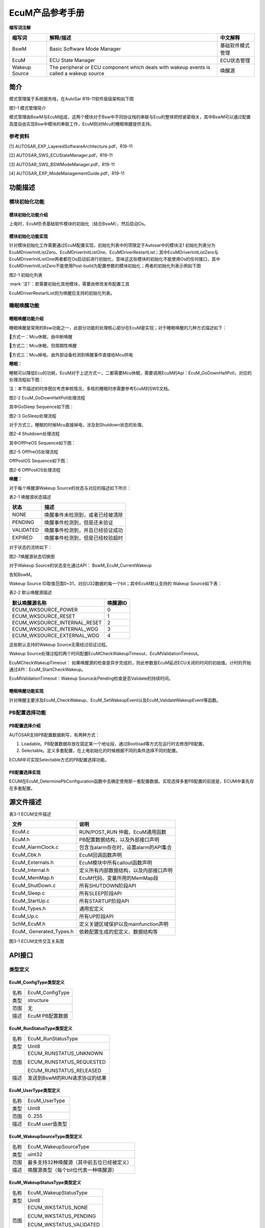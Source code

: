 ===================
EcuM产品参考手册
===================





**缩写词注解**

+--------------------+------------------------+------------------------+
| **缩写词**         | **解释/描述**          | **中文解释**           |
+--------------------+------------------------+------------------------+
| BswM               | Basic Software Mode    | 基础软件模式管理       |
|                    | Manager                |                        |
+--------------------+------------------------+------------------------+
| EcuM               | ECU State Manager      | ECU状态管理            |
+--------------------+------------------------+------------------------+
| Wakeup Source      | The peripheral or ECU  | 唤醒源                 |
|                    | component which deals  |                        |
|                    | with wakeup events is  |                        |
|                    | called a wakeup source |                        |
+--------------------+------------------------+------------------------+




简介
====

模式管理属于系统服务栈，在AutoSar R19-11软件层级架构如下图

|image1|

图1-1 模式管理简介

模式管理由BswM与EcuM组成，这两个模块对于Bsw中不同协议栈的串联与Ecu的整体把控紧密相关，其中BswM可以通过配置高度自由实现Bsw中模块的串联工作，EcuM则对Mcu的睡眠唤醒提供支持。

参考资料
--------

[1] AUTOSAR_EXP_LayeredSoftwareArchitecture.pdf，R19-11

[2] AUTOSAR_SWS_ECUStateManager.pdf，R19-11

[3] AUTOSAR_SWS_BSWModeManager.pdf，R19-11

[4] AUTOSAR_EXP_ModeManagementGuide.pdf，R19-11

功能描述
========

模块初始化功能
--------------

模块初始化功能介绍
~~~~~~~~~~~~~~~~~~

上电时，EcuM负责基础软件模块的初始化（结合BswM），然后启动Os。

模块初始化功能实现
~~~~~~~~~~~~~~~~~~

针对模块初始化工作需要通过EcuM配置实现，初始化列表中的项限定于Autosar中的模块注1
初始化列表分为EcuMDriverInitListZero、EcuMDriverInitListOne、EcuMDriverRestartList；其中EcuMDriverInitListZero与EcuMDriverInitListOne两者都在Os启动前进行初始化，意味这这些模块的初始化不能使用Os的任何接口，其中EcuMDriverInitListZero不能使用Post-build为配置参数的模块初始化；两者的初始化列表示例如下图

|image2|

图2-1 初始化列表

:mark:`注1`：若需要初始化其他模块，需要由修改发布配置工具

EcuMDriverRestartList则为唤醒后支持的初始化列表。

睡眠唤醒功能
------------

睡眠唤醒功能介绍
~~~~~~~~~~~~~~~~

睡眠唤醒是常用的Bsw功能之一，此部分功能的处理核心部分在EcuM是实现；对于睡眠唤醒的几种方式描述如下：

方式一：Mcu休眠，由中断唤醒

方式二：Mcu休眠，但周期性唤醒

方式三：Mcu掉电，由外部设备检测到唤醒事件直接给Mcu供电

**睡眠：**

睡眠可以降低Ecu的功耗，EcuM对于上述方式一，二都需要Mcu休眠，需要调用EcuM的Api：EcuM_GoDownHaltPoll，对应的处理流程如下图：

注：本节描述的时序图仅考虑单核情况，多核的睡眠时序需要参考EcuM的SWS文档。

|image3|

图2-2 EcuM_GoDownHaltPoll处理流程

其中GoSleep Sequence如下图：

|image4|

图2-3 GoSleep处理流程

对于方式三，睡眠的时候Mcu直接掉电，涉及到Shutdown状态的处理。

|image5|

图2-4 Shutdown处理流程

其中OffPreOS Sequence如下图：

|image6|

图2-5 OffPreOS处理流程

OffPostOS Sequence如下图：

|image7|

图2-6 OffPostOS处理流程

**唤醒：**

对于每个唤醒源Wakeup Source的状态与对应的描述如下所示：

表2-1 唤醒源状态描述

+--------------------------+-------------------------------------------+
| **状态**                 | **描述**                                  |
+--------------------------+-------------------------------------------+
| NONE                     | 唤醒事件未检测到，或者已经被清除          |
+--------------------------+-------------------------------------------+
| PENDING                  | 唤醒事件检测到，但是还未验证              |
+--------------------------+-------------------------------------------+
| VALIDATED                | 唤醒事件检测到，并且已经验证成功          |
+--------------------------+-------------------------------------------+
| EXPIRED                  | 唤醒事件检测到，但是已经校验超时          |
+--------------------------+-------------------------------------------+

对于状态的流转如下：

|image8|

图2-7唤醒源状态切换图

对于Wakeup Source的状态变化通过API： BswM_EcuM_CurrentWakeup

告知BswM。

Wakeup Source ID取值范围0~31，对应U32数据的每一个bit；其中EcuM默认支持的
Wakeup Source如下表：

表2-2 默认唤醒源描述

+---------------------------------------------------+------------------+
| **默认唤醒源名称**                                | **唤醒源ID**     |
+---------------------------------------------------+------------------+
| ECUM_WKSOURCE_POWER                               | 0                |
+---------------------------------------------------+------------------+
| ECUM_WKSOURCE_RESET                               | 1                |
+---------------------------------------------------+------------------+
| ECUM_WKSOURCE_INTERNAL_RESET                      | 2                |
+---------------------------------------------------+------------------+
| ECUM_WKSOURCE_INTERNAL_WDG                        | 3                |
+---------------------------------------------------+------------------+
| ECUM_WKSOURCE_EXTERNAL_WDG                        | 4                |
+---------------------------------------------------+------------------+

这些默认支持的Wakeup Source无需经过验证过程。

Wakeup
Source处理过程的两个时间配置EcuMCheckWakeupTimeout、EcuMValidationTimeout。

EcuMCheckWakeupTimeout：
如果唤醒源的检查是异步完成的，则此参数是EcuM延迟ECU关闭的时间的初始值。计时的开始通过API：EcuM_StartCheckWakeup。

EcuMValidationTimeout：Wakeup
Source从Pending检查是否Validate的持续时间。

睡眠唤醒功能实现
~~~~~~~~~~~~~~~~

针对唤醒主要涉及EcuM_CheckWakeup、EcuM_SetWakeupEvent以及EcuM_ValidateWakeupEvent等函数。

PB配置选择功能
--------------

PB配置选择介绍
~~~~~~~~~~~~~~

AUTOSAR支持PB配置数据刷写，有两种方式：

1. Loadable。PB配置数据存放在固定某一个地址段，通过Bootload等方式在运行时去修改PB配置。

2. Selectable。定义多套配置，在上电初始化的时候根据不同的条件选择不同的配置。

ECUM中可实现Selectable方式的PB配置选择功能。

PB配置选择实现
~~~~~~~~~~~~~~

ECUM在EcuM_DeterminePbConfiguration函数中去确定使用那一套配置数据。实现选择多套PB配置的前提是，ECUM中事先存在多套配置。

源文件描述
==========

表3-1 ECUM文件描述

+-------------------+--------------------------------------------------+
| **文件**          | **说明**                                         |
+-------------------+--------------------------------------------------+
| EcuM.c            | RUN/POST_RUN 仲裁、EcuM通用函数                  |
+-------------------+--------------------------------------------------+
| EcuM.h            | PB配置数据结构，以及外部接口声明                 |
+-------------------+--------------------------------------------------+
| EcuM_AlarmClock.c | 包含当alarm存在时，设置alarm的API集合            |
+-------------------+--------------------------------------------------+
| EcuM_Cbk.h        | EcuM回调函数声明                                 |
+-------------------+--------------------------------------------------+
| EcuM_Externals.h  | EcuM模块中所有callout函数声明                    |
+-------------------+--------------------------------------------------+
| EcuM_Internal.h   | 定义所有内部数据结构，以及内部接口声明           |
+-------------------+--------------------------------------------------+
| EcuM_MemMap.h     | EcuM代码、变量所用的MemMap段                     |
+-------------------+--------------------------------------------------+
| EcuM_ShutDown.c   | 所有SHUTDOWN阶段API                              |
+-------------------+--------------------------------------------------+
| EcuM_Sleep.c      | 所有SLEEP阶段API                                 |
+-------------------+--------------------------------------------------+
| EcuM_StartUp.c    | 所有STARTUP阶段API                               |
+-------------------+--------------------------------------------------+
| EcuM_Types.h      | 通用宏定义                                       |
+-------------------+--------------------------------------------------+
| EcuM_Up.c         | 所有UP阶段API                                    |
+-------------------+--------------------------------------------------+
| SchM_EcuM.h       | 定义关键区域保护以及mainfunction声明             |
+-------------------+--------------------------------------------------+
| EcuM_             | 依赖配置生成的宏定义、数据结构等                 |
| Generated_Types.h |                                                  |
+-------------------+--------------------------------------------------+

|image9|

图3-1 ECUM文件交互关系图

API接口
=======

类型定义
--------

EcuM_ConfigType类型定义
~~~~~~~~~~~~~~~~~~~~~~~

+-----------+----------------------------------------------------------+
| 名称      | EcuM_ConfigType                                          |
+-----------+----------------------------------------------------------+
| 类型      | structure                                                |
+-----------+----------------------------------------------------------+
| 范围      | 无                                                       |
+-----------+----------------------------------------------------------+
| 描述      | EcuM PB配置数据                                          |
+-----------+----------------------------------------------------------+

EcuM_RunStatusType类型定义
~~~~~~~~~~~~~~~~~~~~~~~~~~

+-----------+----------------------------------------------------------+
| 名称      | EcuM_RunStatusType                                       |
+-----------+----------------------------------------------------------+
| 类型      | Uint8                                                    |
+-----------+----------------------------------------------------------+
| 范围      | ECUM_RUNSTATUS_UNKNOWN                                   |
|           |                                                          |
|           | ECUM_RUNSTATUS_REQUESTED                                 |
|           |                                                          |
|           | ECUM_RUNSTATUS_RELEASED                                  |
+-----------+----------------------------------------------------------+
| 描述      | 发送到BswM的RUN请求协议的结果                            |
+-----------+----------------------------------------------------------+

EcuM_UserType类型定义
~~~~~~~~~~~~~~~~~~~~~

+-----------+----------------------------------------------------------+
| 名称      | EcuM_UserType                                            |
+-----------+----------------------------------------------------------+
| 类型      | Uint8                                                    |
+-----------+----------------------------------------------------------+
| 范围      | 0..255                                                   |
+-----------+----------------------------------------------------------+
| 描述      | EcuM user值类型                                          |
+-----------+----------------------------------------------------------+

EcuM_WakeupSourceType类型定义
~~~~~~~~~~~~~~~~~~~~~~~~~~~~~

+-----------+----------------------------------------------------------+
| 名称      | EcuM_WakeupSourceType                                    |
+-----------+----------------------------------------------------------+
| 类型      | uint32                                                   |
+-----------+----------------------------------------------------------+
| 范围      | 最多支持32种唤醒源（其中前五位已经被定义）               |
+-----------+----------------------------------------------------------+
| 描述      | 唤醒源类型（每个bit位代表一种唤醒源）                    |
+-----------+----------------------------------------------------------+

EcuM_WakeupStatusType类型定义
~~~~~~~~~~~~~~~~~~~~~~~~~~~~~

+-----------+----------------------------------------------------------+
| 名称      | EcuM_WakeupStatusType                                    |
+-----------+----------------------------------------------------------+
| 类型      | Uint8                                                    |
+-----------+----------------------------------------------------------+
| 范围      | ECUM_WKSTATUS_NONE                                       |
|           |                                                          |
|           | ECUM_WKSTATUS_PENDING                                    |
|           |                                                          |
|           | ECUM_WKSTATUS_VALIDATED                                  |
|           |                                                          |
|           | ECUM_WKSTATUS_EXPIRED                                    |
+-----------+----------------------------------------------------------+
| 描述      | 唤醒源的运行时状态                                       |
+-----------+----------------------------------------------------------+

EcuM\_ BootTargetType类型定义
~~~~~~~~~~~~~~~~~~~~~~~~~~~~~

+-----------+----------------------------------------------------------+
| 名称      | EcuM_BootTargetType                                      |
+-----------+----------------------------------------------------------+
| 类型      | Uint8                                                    |
+-----------+----------------------------------------------------------+
| 范围      | ECUM_BOOT_TARGET_APP                                     |
|           |                                                          |
|           | ECUM_BOOT_TARGET_OEM_BOOTLOADER                          |
|           |                                                          |
|           | ECUM_BOOT_TARGET_SYS_BOOTLOADER                          |
+-----------+----------------------------------------------------------+
| 描述      | boot选择类型                                             |
+-----------+----------------------------------------------------------+

EcuM\_ ResetType类型定义
~~~~~~~~~~~~~~~~~~~~~~~~

+-----------+----------------------------------------------------------+
| 名称      | EcuM_ResetType                                           |
+-----------+----------------------------------------------------------+
| 类型      | Uint8                                                    |
+-----------+----------------------------------------------------------+
| 范围      | ECUM_RESET_MCU                                           |
|           |                                                          |
|           | ECUM_RESET_WDG                                           |
|           |                                                          |
|           | ECUM_RESET_IO                                            |
+-----------+----------------------------------------------------------+
| 描述      | EcuM支持的复位类型                                       |
+-----------+----------------------------------------------------------+

EcuM\_ ShutdownCauseType类型定义
~~~~~~~~~~~~~~~~~~~~~~~~~~~~~~~~

+-----------+----------------------------------------------------------+
| 名称      | EcuM_ShutdownCauseType                                   |
+-----------+----------------------------------------------------------+
| 类型      | Uint8                                                    |
+-----------+----------------------------------------------------------+
| 范围      | ECUM_CAUSE_UNKNOWN                                       |
|           |                                                          |
|           | ECUM_CAUSE_ECU_STATE                                     |
|           |                                                          |
|           | ECUM_CAUSE_WDGM                                          |
|           |                                                          |
|           | ECUM_CAUSE_DCM                                           |
+-----------+----------------------------------------------------------+
| 描述      | EcuM shutdown的原因类型                                  |
+-----------+----------------------------------------------------------+

EcuM\_ ShutdownModeType类型定义
~~~~~~~~~~~~~~~~~~~~~~~~~~~~~~~

+-----------+----------------------------------------------------------+
| 名称      | EcuM_ShutdownModeType                                    |
+-----------+----------------------------------------------------------+
| 类型      | Uint16                                                   |
+-----------+----------------------------------------------------------+
| 范围      | 依赖配置                                                 |
+-----------+----------------------------------------------------------+
| 描述      | Shutdown 模式定义                                        |
+-----------+----------------------------------------------------------+

EcuM\_ TimeType类型定义
~~~~~~~~~~~~~~~~~~~~~~~

+-----------+----------------------------------------------------------+
| 名称      | EcuM_TimeType                                            |
+-----------+----------------------------------------------------------+
| 类型      | uint32                                                   |
+-----------+----------------------------------------------------------+
| 范围      | 无                                                       |
+-----------+----------------------------------------------------------+
| 描述      | EcuM时钟类型                                             |
+-----------+----------------------------------------------------------+

EcuM\_ ShutdownTargetType类型定义
~~~~~~~~~~~~~~~~~~~~~~~~~~~~~~~~~

+-----------+----------------------------------------------------------+
| 名称      | EcuM_ShutdownTargetType                                  |
+-----------+----------------------------------------------------------+
| 类型      | Uint8                                                    |
+-----------+----------------------------------------------------------+
| 范围      | ECUM_SHUTDOWN_TARGET_SLEEP                               |
|           |                                                          |
|           | ECUM_SHUTDOWN_TARGET_RESET                               |
|           |                                                          |
|           | ECUM_SHUTDOWN_TARGET_OFF                                 |
+-----------+----------------------------------------------------------+
| 描述      | Shutdown Target类型                                      |
+-----------+----------------------------------------------------------+

输入函数描述
------------

+----------------------------------+-----------------------------------+
| **输入模块**                     | **API**                           |
+----------------------------------+-----------------------------------+
| BswM                             | BswM_Deinit                       |
+----------------------------------+-----------------------------------+
|                                  | BswM_EcuM_CurrentWakeup           |
+----------------------------------+-----------------------------------+
|                                  | BswM_Init                         |
+----------------------------------+-----------------------------------+
| CanSM                            | CanSM_StartWakeupSource           |
+----------------------------------+-----------------------------------+
|                                  | CanSM_StopWakeupSource            |
+----------------------------------+-----------------------------------+
| ComM                             | ComM_EcuM_PNCWakeUpIndication     |
+----------------------------------+-----------------------------------+
|                                  | ComM_EcuM_WakeUpIndication        |
+----------------------------------+-----------------------------------+
| Dem                              | Dem_Init                          |
+----------------------------------+-----------------------------------+
|                                  | Dem_PreInit                       |
+----------------------------------+-----------------------------------+
|                                  | Dem_Shutdown                      |
+----------------------------------+-----------------------------------+
| Os                               | GetResource                       |
+----------------------------------+-----------------------------------+
|                                  | ReleaseResource                   |
+----------------------------------+-----------------------------------+
|                                  | SetEvent                          |
+----------------------------------+-----------------------------------+
|                                  | WaitEvent                         |
+----------------------------------+-----------------------------------+
|                                  | ClearEvent                        |
+----------------------------------+-----------------------------------+
|                                  | StartOS                           |
+----------------------------------+-----------------------------------+
|                                  | ShutdownOS                        |
+----------------------------------+-----------------------------------+
| SchM                             | SchM_Init                         |
+----------------------------------+-----------------------------------+
|                                  | SchM_Deinit                       |
+----------------------------------+-----------------------------------+
| BSW模块                          | Bsw(xx)_Init                      |
+----------------------------------+-----------------------------------+

静态接口函数定义
----------------

EcuM_GetVersionInfo
~~~~~~~~~~~~~~~~~~~

+-------------+-------------------+---------+-------------------------+
| 函数名称：  | Ec                |         |                         |
|             | uM_GetVersionInfo |         |                         |
+-------------+-------------------+---------+-------------------------+
| 函数原型：  | void              |         |                         |
|             | Ec                |         |                         |
|             | uM_GetVersionInfo |         |                         |
|             | (                 |         |                         |
|             |                   |         |                         |
|             | Std_              |         |                         |
|             | VersionInfoType\* |         |                         |
|             | versioninfo       |         |                         |
|             |                   |         |                         |
|             | )                 |         |                         |
+-------------+-------------------+---------+-------------------------+
| 服务编号：  | 0x00              |         |                         |
+-------------+-------------------+---------+-------------------------+
| 同步/异步： | 同步              |         |                         |
+-------------+-------------------+---------+-------------------------+
| 是          | 是                |         |                         |
| 否可重入：  |                   |         |                         |
+-------------+-------------------+---------+-------------------------+
| 输入参数：  | 无                | 值域：  | 无                      |
+-------------+-------------------+---------+-------------------------+
| 输入        | 无                |         |                         |
| 输出参数：  |                   |         |                         |
+-------------+-------------------+---------+-------------------------+
| 输出参数：  | versioninfo       |         |                         |
+-------------+-------------------+---------+-------------------------+
| 返回值：    | 无                |         |                         |
+-------------+-------------------+---------+-------------------------+
| 功能概述：  | 获取EcuM版本信息  |         |                         |
+-------------+-------------------+---------+-------------------------+

EcuM_GoDownHaltPoll
~~~~~~~~~~~~~~~~~~~

+-------------+-------------------+---------+-------------------------+
| 函数名称：  | Ec                |         |                         |
|             | uM_GoDownHaltPoll |         |                         |
+-------------+-------------------+---------+-------------------------+
| 函数原型：  | Std_ReturnType    |         |                         |
|             | Ec                |         |                         |
|             | uM_GoDownHaltPoll |         |                         |
|             | (                 |         |                         |
|             |                   |         |                         |
|             | uint16 caller     |         |                         |
|             |                   |         |                         |
|             | )                 |         |                         |
+-------------+-------------------+---------+-------------------------+
| 服务编号：  | 0x2c              |         |                         |
+-------------+-------------------+---------+-------------------------+
| 同步/异步： | 同步              |         |                         |
+-------------+-------------------+---------+-------------------------+
| 是          | 是                |         |                         |
| 否可重入：  |                   |         |                         |
+-------------+-------------------+---------+-------------------------+
| 输入参数：  | caller            | 值域：  | 依赖于配置的user个数    |
+-------------+-------------------+---------+-------------------------+
| 输入        | 无                |         |                         |
| 输出参数：  |                   |         |                         |
+-------------+-------------------+---------+-------------------------+
| 输出参数：  | 无                |         |                         |
+-------------+-------------------+---------+-------------------------+
| 返回值：    | E_NOT_OK： The    |         |                         |
|             | request was not   |         |                         |
|             | accepted.         |         |                         |
+-------------+-------------------+---------+-------------------------+
|             | E_OK： If the     |         |                         |
|             | S                 |         |                         |
|             | hutdownTargetType |         |                         |
|             | is SLEEP the call |         |                         |
|             | successfully      |         |                         |
|             |                   |         |                         |
|             | returns, the ECU  |         |                         |
|             | has left the      |         |                         |
|             | sleep again.      |         |                         |
|             |                   |         |                         |
|             | If the            |         |                         |
|             | S                 |         |                         |
|             | hutdownTargetType |         |                         |
|             | is RESET or OFF   |         |                         |
|             | this call will    |         |                         |
|             | not return.       |         |                         |
+-------------+-------------------+---------+-------------------------+
| 功能概述：  | 指示ECU状态       |         |                         |
|             | 管理器模块进入睡  |         |                         |
|             | 眠模式，根据先前  |         |                         |
|             | 选择的关闭目标进  |         |                         |
|             | 入重置或关闭状态  |         |                         |
+-------------+-------------------+---------+-------------------------+

EcuM_Init
~~~~~~~~~

+-------------+-------------------+---------+-------------------------+
| 函数名称：  | EcuM_Init         |         |                         |
+-------------+-------------------+---------+-------------------------+
| 函数原型：  | void EcuM_Init (  |         |                         |
|             |                   |         |                         |
|             | void              |         |                         |
|             |                   |         |                         |
|             | )                 |         |                         |
+-------------+-------------------+---------+-------------------------+
| 服务编号：  | 0x01              |         |                         |
+-------------+-------------------+---------+-------------------------+
| 同步/异步： | 同步              |         |                         |
+-------------+-------------------+---------+-------------------------+
| 是          | 是                |         |                         |
| 否可重入：  |                   |         |                         |
+-------------+-------------------+---------+-------------------------+
| 输入参数：  | 无                | 值域：  | 无                      |
+-------------+-------------------+---------+-------------------------+
| 输入        | 无                |         |                         |
| 输出参数：  |                   |         |                         |
+-------------+-------------------+---------+-------------------------+
| 输出参数：  | 无                |         |                         |
+-------------+-------------------+---------+-------------------------+
| 返回值：    | 无                |         |                         |
+-------------+-------------------+---------+-------------------------+
| 功能概述：  | 初始化E           |         |                         |
|             | CUM并执行启动程序 |         |                         |
+-------------+-------------------+---------+-------------------------+

EcuM_StartupTwo
~~~~~~~~~~~~~~~

+-------------+-------------------+---------+-------------------------+
| 函数名称：  | EcuM_StartupTwo   |         |                         |
+-------------+-------------------+---------+-------------------------+
| 函数原型：  | void              |         |                         |
|             | EcuM_StartupTwo ( |         |                         |
|             |                   |         |                         |
|             | void              |         |                         |
|             |                   |         |                         |
|             | )                 |         |                         |
+-------------+-------------------+---------+-------------------------+
| 服务编号：  | 0x1a              |         |                         |
+-------------+-------------------+---------+-------------------------+
| 同步/异步： | 同步              |         |                         |
+-------------+-------------------+---------+-------------------------+
| 是          | 否                |         |                         |
| 否可重入：  |                   |         |                         |
+-------------+-------------------+---------+-------------------------+
| 输入参数：  | 无                | 值域：  | 无                      |
+-------------+-------------------+---------+-------------------------+
| 输入        | 无                |         |                         |
| 输出参数：  |                   |         |                         |
+-------------+-------------------+---------+-------------------------+
| 输出参数：  | 无                |         |                         |
+-------------+-------------------+---------+-------------------------+
| 返回值：    | 无                |         |                         |
+-------------+-------------------+---------+-------------------------+
| 功能概述：  | 实现STARTUP       |         |                         |
|             | II状态            |         |                         |
+-------------+-------------------+---------+-------------------------+

EcuM_Shutdown
~~~~~~~~~~~~~

+-------------+-------------------+---------+-------------------------+
| 函数名称：  | EcuM_Shutdown     |         |                         |
+-------------+-------------------+---------+-------------------------+
| 函数原型：  | void              |         |                         |
|             | EcuM_Shutdown (   |         |                         |
|             |                   |         |                         |
|             | void              |         |                         |
|             |                   |         |                         |
|             | )                 |         |                         |
+-------------+-------------------+---------+-------------------------+
| 服务编号：  | 0x02              |         |                         |
+-------------+-------------------+---------+-------------------------+
| 同步/异步： | 同步              |         |                         |
+-------------+-------------------+---------+-------------------------+
| 是          | 是                |         |                         |
| 否可重入：  |                   |         |                         |
+-------------+-------------------+---------+-------------------------+
| 输入参数：  | 无                | 值域：  | 无                      |
+-------------+-------------------+---------+-------------------------+
| 输入        | 无                |         |                         |
| 输出参数：  |                   |         |                         |
+-------------+-------------------+---------+-------------------------+
| 输出参数：  | 无                |         |                         |
+-------------+-------------------+---------+-------------------------+
| 返回值：    | 无                |         |                         |
+-------------+-------------------+---------+-------------------------+
| 功能概述：  | 通常从 shutdown   |         |                         |
|             | hook调用此        |         |                         |
|             | 函数，该函数接管  |         |                         |
|             | 执行控制并执行GO  |         |                         |
|             | OFF II            |         |                         |
+-------------+-------------------+---------+-------------------------+

EcuM_SetState
~~~~~~~~~~~~~

+-------------+-------------------+---------+-------------------------+
| 函数名称：  | EcuM_SetState     |         |                         |
+-------------+-------------------+---------+-------------------------+
| 函数原型：  | void              |         |                         |
|             | EcuM_SetState (   |         |                         |
|             |                   |         |                         |
|             | EcuM_S            |         |                         |
|             | hutdownTargetType |         |                         |
|             | state             |         |                         |
|             |                   |         |                         |
|             | )                 |         |                         |
+-------------+-------------------+---------+-------------------------+
| 服务编号：  | 0x2b              |         |                         |
+-------------+-------------------+---------+-------------------------+
| 同步/异步： | 同步              |         |                         |
+-------------+-------------------+---------+-------------------------+
| 是          | 是                |         |                         |
| 否可重入：  |                   |         |                         |
+-------------+-------------------+---------+-------------------------+
| 输入参数：  | state             | 值域：  | 0..255                  |
+-------------+-------------------+---------+-------------------------+
| 输入        | 无                |         |                         |
| 输出参数：  |                   |         |                         |
+-------------+-------------------+---------+-------------------------+
| 输出参数：  | 无                |         |                         |
+-------------+-------------------+---------+-------------------------+
| 返回值：    | 无                |         |                         |
+-------------+-------------------+---------+-------------------------+
| 功能概述：  | 由BswM调用，      |         |                         |
|             | 用于切换EcuM状态  |         |                         |
+-------------+-------------------+---------+-------------------------+

EcuM_RequestRUN
~~~~~~~~~~~~~~~

+-------------+-------------------+---------+-------------------------+
| 函数名称：  | EcuM_RequestRUN   |         |                         |
+-------------+-------------------+---------+-------------------------+
| 函数原型：  | Std_ReturnType    |         |                         |
|             | EcuM_RequestRUN ( |         |                         |
|             |                   |         |                         |
|             | EcuM_UserType     |         |                         |
|             | user              |         |                         |
|             |                   |         |                         |
|             | )                 |         |                         |
+-------------+-------------------+---------+-------------------------+
| 服务编号：  | 0x03              |         |                         |
+-------------+-------------------+---------+-------------------------+
| 同步/异步： | 同步              |         |                         |
+-------------+-------------------+---------+-------------------------+
| 是          | 是                |         |                         |
| 否可重入：  |                   |         |                         |
+-------------+-------------------+---------+-------------------------+
| 输入参数：  | user              | 值域：  | 依赖于配置              |
+-------------+-------------------+---------+-------------------------+
| 输入        | 无                |         |                         |
| 输出参数：  |                   |         |                         |
+-------------+-------------------+---------+-------------------------+
| 输出参数：  | 无                |         |                         |
+-------------+-------------------+---------+-------------------------+
| 返回值：    | E_OK： The        |         |                         |
|             | request was       |         |                         |
|             | accepted by EcuM. |         |                         |
+-------------+-------------------+---------+-------------------------+
|             | E_NOT_OK： The    |         |                         |
|             | request was not   |         |                         |
|             | accepted by EcuM, |         |                         |
|             | a detailed        |         |                         |
|             |                   |         |                         |
|             | error condition   |         |                         |
|             | was sent to DET   |         |                         |
|             | (see Error Codes  |         |                         |
|             | below).           |         |                         |
+-------------+-------------------+---------+-------------------------+
| 功能概述：  | 发                |         |                         |
|             | 出对RUN状态的请求 |         |                         |
+-------------+-------------------+---------+-------------------------+

EcuM_ReleaseRUN
~~~~~~~~~~~~~~~

+-------------+-------------------+---------+-------------------------+
| 函数名称：  | EcuM_ReleaseRUN   |         |                         |
+-------------+-------------------+---------+-------------------------+
| 函数原型：  | Std_ReturnType    |         |                         |
|             | EcuM_ReleaseRUN ( |         |                         |
|             |                   |         |                         |
|             | EcuM_UserType     |         |                         |
|             | user              |         |                         |
|             |                   |         |                         |
|             | )                 |         |                         |
+-------------+-------------------+---------+-------------------------+
| 服务编号：  | 0x04              |         |                         |
+-------------+-------------------+---------+-------------------------+
| 同步/异步： | 同步              |         |                         |
+-------------+-------------------+---------+-------------------------+
| 是          | 是                |         |                         |
| 否可重入：  |                   |         |                         |
+-------------+-------------------+---------+-------------------------+
| 输入参数：  | user              | 值域：  | 依赖于配置              |
+-------------+-------------------+---------+-------------------------+
| 输入        | 无                |         |                         |
| 输出参数：  |                   |         |                         |
+-------------+-------------------+---------+-------------------------+
| 输出参数：  | 无                |         |                         |
+-------------+-------------------+---------+-------------------------+
| 返回值：    | E_OK： The        |         |                         |
|             | release request   |         |                         |
|             | was accepted by   |         |                         |
|             | EcuM              |         |                         |
+-------------+-------------------+---------+-------------------------+
|             | E_NOT_OK： The    |         |                         |
|             | release request   |         |                         |
|             | was not accepted  |         |                         |
|             | by EcuM, a        |         |                         |
|             |                   |         |                         |
|             | detailed error    |         |                         |
|             | condition was     |         |                         |
|             | sent to DET (see  |         |                         |
|             | Error Codes       |         |                         |
|             | below).           |         |                         |
+-------------+-------------------+---------+-------------------------+
| 功能概述：  | 释                |         |                         |
|             | 放对RUN状态的请求 |         |                         |
+-------------+-------------------+---------+-------------------------+

EcuM_RequestPOST_RUN
~~~~~~~~~~~~~~~~~~~~

+-------------+-------------------+---------+-------------------------+
| 函数名称：  | Ecu               |         |                         |
|             | M_RequestPOST_RUN |         |                         |
+-------------+-------------------+---------+-------------------------+
| 函数原型：  | Std_ReturnType    |         |                         |
|             | Ecu               |         |                         |
|             | M_RequestPOST_RUN |         |                         |
|             | (                 |         |                         |
|             |                   |         |                         |
|             | EcuM_UserType     |         |                         |
|             | user              |         |                         |
|             |                   |         |                         |
|             | )                 |         |                         |
+-------------+-------------------+---------+-------------------------+
| 服务编号：  | 0x0a              |         |                         |
+-------------+-------------------+---------+-------------------------+
| 同步/异步： | 同步              |         |                         |
+-------------+-------------------+---------+-------------------------+
| 是          | 是                |         |                         |
| 否可重入：  |                   |         |                         |
+-------------+-------------------+---------+-------------------------+
| 输入参数：  | user              | 值域：  | 依赖于配置              |
+-------------+-------------------+---------+-------------------------+
| 输入        | 无                |         |                         |
| 输出参数：  |                   |         |                         |
+-------------+-------------------+---------+-------------------------+
| 输出参数：  | 无                |         |                         |
+-------------+-------------------+---------+-------------------------+
| 返回值：    | E_OK： The        |         |                         |
|             | request was       |         |                         |
|             | accepted by EcuM  |         |                         |
+-------------+-------------------+---------+-------------------------+
|             | E_NOT_OK： The    |         |                         |
|             | request was not   |         |                         |
|             | accepted by EcuM, |         |                         |
|             | a detailed        |         |                         |
|             |                   |         |                         |
|             | error condition   |         |                         |
|             | was sent to DET   |         |                         |
|             | (see Error Codes  |         |                         |
|             | below).           |         |                         |
+-------------+-------------------+---------+-------------------------+
| 功能概述：  | 发出对P           |         |                         |
|             | OST_RUN状态的请求 |         |                         |
+-------------+-------------------+---------+-------------------------+

EcuM_ReleasePOST_RUN
~~~~~~~~~~~~~~~~~~~~

+-------------+-------------------+---------+-------------------------+
| 函数名称：  | Ecu               |         |                         |
|             | M_ReleasePOST_RUN |         |                         |
+-------------+-------------------+---------+-------------------------+
| 函数原型：  | Std_ReturnType    |         |                         |
|             | Ecu               |         |                         |
|             | M_ReleasePOST_RUN |         |                         |
|             | (                 |         |                         |
|             |                   |         |                         |
|             | EcuM_UserType     |         |                         |
|             | user              |         |                         |
|             |                   |         |                         |
|             | )                 |         |                         |
+-------------+-------------------+---------+-------------------------+
| 服务编号：  | 0x0b              |         |                         |
+-------------+-------------------+---------+-------------------------+
| 同步/异步： | 同步              |         |                         |
+-------------+-------------------+---------+-------------------------+
| 是          | 是                |         |                         |
| 否可重入：  |                   |         |                         |
+-------------+-------------------+---------+-------------------------+
| 输入参数：  | user              | 值域：  | 依赖于配置              |
+-------------+-------------------+---------+-------------------------+
| 输入        | 无                |         |                         |
| 输出参数：  |                   |         |                         |
+-------------+-------------------+---------+-------------------------+
| 输出参数：  | 无                |         |                         |
+-------------+-------------------+---------+-------------------------+
| 返回值：    | E_OK： The        |         |                         |
|             | release request   |         |                         |
|             | was accepted by   |         |                         |
|             | EcuM              |         |                         |
+-------------+-------------------+---------+-------------------------+
|             | E_NOT_OK： The    |         |                         |
|             | release request   |         |                         |
|             | was not accepted  |         |                         |
|             | by EcuM, a        |         |                         |
|             |                   |         |                         |
|             | detailed error    |         |                         |
|             | condition was     |         |                         |
|             | sent to DET (see  |         |                         |
|             | Error Codes       |         |                         |
|             | below).           |         |                         |
+-------------+-------------------+---------+-------------------------+
| 功能概述：  | 释放对POST        |         |                         |
|             | RUN状态的请求     |         |                         |
+-------------+-------------------+---------+-------------------------+

EcuM_SelectShutdownTarget
~~~~~~~~~~~~~~~~~~~~~~~~~

+-----------+----------------+-------+--------------------------------+
| 函        | EcuM_Select    |       |                                |
| 数名称：  | ShutdownTarget |       |                                |
+-----------+----------------+-------+--------------------------------+
| 函        | Std_ReturnType |       |                                |
| 数原型：  | EcuM_Select    |       |                                |
|           | ShutdownTarget |       |                                |
|           | (              |       |                                |
|           |                |       |                                |
|           | EcuM_Shut      |       |                                |
|           | downTargetType |       |                                |
|           | s              |       |                                |
|           | hutdownTarget, |       |                                |
|           |                |       |                                |
|           | EcuM_Sh        |       |                                |
|           | utdownModeType |       |                                |
|           | shutdownMode   |       |                                |
|           |                |       |                                |
|           | )              |       |                                |
+-----------+----------------+-------+--------------------------------+
| 服        | 0x06           |       |                                |
| 务编号：  |                |       |                                |
+-----------+----------------+-------+--------------------------------+
| 同        | 同步           |       |                                |
| 步/异步： |                |       |                                |
+-----------+----------------+-------+--------------------------------+
| 是否      | 是             |       |                                |
| 可重入：  |                |       |                                |
+-----------+----------------+-------+--------------------------------+
| 输        | ShutdownTarget | 值    | ECUM_SHUTDOWN_TARGET_SLEEP     |
| 入参数：  |                | 域：  |                                |
|           |                |       | ECUM_SHUTDOWN_TARGET_RESET     |
|           |                |       |                                |
|           |                |       | ECUM_SHUTDOWN_TARGET_OFF       |
+-----------+----------------+-------+--------------------------------+
|           | shutdownMode   |       | 0..255                         |
+-----------+----------------+-------+--------------------------------+
| 输入输    | 无             |       |                                |
| 出参数：  |                |       |                                |
+-----------+----------------+-------+--------------------------------+
| 输        | 无             |       |                                |
| 出参数：  |                |       |                                |
+-----------+----------------+-------+--------------------------------+
| 返回值：  | E_OK： The new |       |                                |
|           | shutdown       |       |                                |
|           | target was set |       |                                |
+-----------+----------------+-------+--------------------------------+
|           | E_NOT_OK： The |       |                                |
|           | new shutdown   |       |                                |
|           | target was not |       |                                |
|           | set            |       |                                |
+-----------+----------------+-------+--------------------------------+
| 功        | 设置 shutdown  |       |                                |
| 能概述：  | target         |       |                                |
+-----------+----------------+-------+--------------------------------+

EcuM_GetShutdownTarget
~~~~~~~~~~~~~~~~~~~~~~

+-------------+-------------------+---------+-------------------------+
| 函数名称：  | EcuM_             |         |                         |
|             | GetShutdownTarget |         |                         |
+-------------+-------------------+---------+-------------------------+
| 函数原型：  | Std_ReturnType    |         |                         |
|             | EcuM_             |         |                         |
|             | GetShutdownTarget |         |                         |
|             | (                 |         |                         |
|             |                   |         |                         |
|             | EcuM_Shu          |         |                         |
|             | tdownTargetType\* |         |                         |
|             | shutdownTarget,   |         |                         |
|             |                   |         |                         |
|             | EcuM_S            |         |                         |
|             | hutdownModeType\* |         |                         |
|             | shutdownMode      |         |                         |
|             |                   |         |                         |
|             | )                 |         |                         |
+-------------+-------------------+---------+-------------------------+
| 服务编号：  | 0x09              |         |                         |
+-------------+-------------------+---------+-------------------------+
| 同步/异步： | 同步              |         |                         |
+-------------+-------------------+---------+-------------------------+
| 是          | 是                |         |                         |
| 否可重入：  |                   |         |                         |
+-------------+-------------------+---------+-------------------------+
| 输入参数：  | 无                | 值域：  | 无                      |
+-------------+-------------------+---------+-------------------------+
| 输入        | 无                |         |                         |
| 输出参数：  |                   |         |                         |
+-------------+-------------------+---------+-------------------------+
| 输出参数：  | shutdownTarget    |         |                         |
+-------------+-------------------+---------+-------------------------+
|             | shutdownMode      |         |                         |
+-------------+-------------------+---------+-------------------------+
| 返回值：    | E_OK： The        |         |                         |
|             | service has       |         |                         |
|             | succeeded         |         |                         |
+-------------+-------------------+---------+-------------------------+
|             | E_NOT_OK： The    |         |                         |
|             | service has       |         |                         |
|             | failed, e.g. due  |         |                         |
|             | to NULL pointer   |         |                         |
|             | being             |         |                         |
|             |                   |         |                         |
|             | passed            |         |                         |
+-------------+-------------------+---------+-------------------------+
| 功能概述：  | EcuM_GetShu       |         |                         |
|             | tdownTarget返回由 |         |                         |
|             | EcuM_SelectShutd  |         |                         |
|             | ownTarget设置的当 |         |                         |
|             | 前选定的关闭目标  |         |                         |
+-------------+-------------------+---------+-------------------------+

EcuM_GetLastShutdownTarget
~~~~~~~~~~~~~~~~~~~~~~~~~~

+-------------+-------------------+---------+-------------------------+
| 函数名称：  | EcuM_GetL         |         |                         |
|             | astShutdownTarget |         |                         |
+-------------+-------------------+---------+-------------------------+
| 函数原型：  | Std_ReturnType    |         |                         |
|             | EcuM_GetL         |         |                         |
|             | astShutdownTarget |         |                         |
|             | (                 |         |                         |
|             |                   |         |                         |
|             | EcuM_Shu          |         |                         |
|             | tdownTargetType\* |         |                         |
|             | shutdownTarget,   |         |                         |
|             |                   |         |                         |
|             | EcuM_S            |         |                         |
|             | hutdownModeType\* |         |                         |
|             | shutdownMode      |         |                         |
|             |                   |         |                         |
|             | )                 |         |                         |
+-------------+-------------------+---------+-------------------------+
| 服务编号：  | 0x08              |         |                         |
+-------------+-------------------+---------+-------------------------+
| 同步/异步： | 同步              |         |                         |
+-------------+-------------------+---------+-------------------------+
| 是          | 是                |         |                         |
| 否可重入：  |                   |         |                         |
+-------------+-------------------+---------+-------------------------+
| 输入参数：  | 无                | 值域：  | 无                      |
+-------------+-------------------+---------+-------------------------+
| 输入        | 无                |         |                         |
| 输出参数：  |                   |         |                         |
+-------------+-------------------+---------+-------------------------+
| 输出参数：  | shutdownTarget    |         |                         |
+-------------+-------------------+---------+-------------------------+
|             | shutdownMode      |         |                         |
+-------------+-------------------+---------+-------------------------+
| 返回值：    | E_OK： The        |         |                         |
|             | service has       |         |                         |
|             | succeeded         |         |                         |
+-------------+-------------------+---------+-------------------------+
|             | E_NOT_OK： The    |         |                         |
|             | service has       |         |                         |
|             | failed, e.g. due  |         |                         |
|             | to NULL pointer   |         |                         |
|             | being             |         |                         |
|             |                   |         |                         |
|             | passed            |         |                         |
+-------------+-------------------+---------+-------------------------+
| 功能概述：  | EcuM              |         |                         |
|             | _GetLastShutdownT |         |                         |
|             | arget返回上一个关 |         |                         |
|             | 闭过程的关闭目标  |         |                         |
+-------------+-------------------+---------+-------------------------+

EcuM_SelectShutdownCause
~~~~~~~~~~~~~~~~~~~~~~~~

+-------------+-------------------+---------+-------------------------+
| 函数名称：  | EcuM_Se           |         |                         |
|             | lectShutdownCause |         |                         |
+-------------+-------------------+---------+-------------------------+
| 函数原型：  | Std_ReturnType    |         |                         |
|             | EcuM_Se           |         |                         |
|             | lectShutdownCause |         |                         |
|             | (                 |         |                         |
|             |                   |         |                         |
|             | EcuM_             |         |                         |
|             | ShutdownCauseType |         |                         |
|             | target            |         |                         |
|             |                   |         |                         |
|             | )                 |         |                         |
+-------------+-------------------+---------+-------------------------+
| 服务编号：  | 0x1b              |         |                         |
+-------------+-------------------+---------+-------------------------+
| 同步/异步： | 同步              |         |                         |
+-------------+-------------------+---------+-------------------------+
| 是          | 是                |         |                         |
| 否可重入：  |                   |         |                         |
+-------------+-------------------+---------+-------------------------+
| 输入参数：  | target            | 值域：  | 0..255                  |
+-------------+-------------------+---------+-------------------------+
| 输入        | 无                |         |                         |
| 输出参数：  |                   |         |                         |
+-------------+-------------------+---------+-------------------------+
| 输出参数：  | E_OK： The new    |         |                         |
|             | shutdown cause    |         |                         |
|             | was set           |         |                         |
+-------------+-------------------+---------+-------------------------+
|             | E_NOT_OK： The    |         |                         |
|             | new shutdown      |         |                         |
|             | cause was not set |         |                         |
+-------------+-------------------+---------+-------------------------+
| 返回值：    | ReturnType        |         |                         |
+-------------+-------------------+---------+-------------------------+
| 功能概述：  | 选择shutdown原因  |         |                         |
+-------------+-------------------+---------+-------------------------+

EcuM_GetShutdownCause
~~~~~~~~~~~~~~~~~~~~~

+-------------+-------------------+---------+-------------------------+
| 函数名称：  | EcuM              |         |                         |
|             | _GetShutdownCause |         |                         |
+-------------+-------------------+---------+-------------------------+
| 函数原型：  | Std_ReturnType    |         |                         |
|             | EcuM              |         |                         |
|             | _GetShutdownCause |         |                         |
|             | (                 |         |                         |
|             |                   |         |                         |
|             | EcuM_Sh           |         |                         |
|             | utdownCauseType\* |         |                         |
|             | shutdownCause     |         |                         |
|             |                   |         |                         |
|             | )                 |         |                         |
+-------------+-------------------+---------+-------------------------+
| 服务编号：  | 0x1c              |         |                         |
+-------------+-------------------+---------+-------------------------+
| 同步/异步： | 同步              |         |                         |
+-------------+-------------------+---------+-------------------------+
| 是          | 是                |         |                         |
| 否可重入：  |                   |         |                         |
+-------------+-------------------+---------+-------------------------+
| 输入参数：  | 无                | 值域：  | 无                      |
+-------------+-------------------+---------+-------------------------+
| 输入        | 无                |         |                         |
| 输出参数：  |                   |         |                         |
+-------------+-------------------+---------+-------------------------+
| 输出参数：  | shutdownCause     |         |                         |
+-------------+-------------------+---------+-------------------------+
| 返回值：    | E_OK： The        |         |                         |
|             | service has       |         |                         |
|             | succeeded         |         |                         |
+-------------+-------------------+---------+-------------------------+
|             | E_NOT_OK： The    |         |                         |
|             | service has       |         |                         |
|             | failed, e.g. due  |         |                         |
|             | to NULL pointer   |         |                         |
|             | being passed      |         |                         |
+-------------+-------------------+---------+-------------------------+
| 功能概述：  | 获取shutdown原因  |         |                         |
+-------------+-------------------+---------+-------------------------+

EcuM_GetPendingWakeupEvents
~~~~~~~~~~~~~~~~~~~~~~~~~~~

+-------------+-------------------+---------+-------------------------+
| 函数名称：  | EcuM_GetPe        |         |                         |
|             | ndingWakeupEvents |         |                         |
+-------------+-------------------+---------+-------------------------+
| 函数原型：  | EcuM              |         |                         |
|             | _WakeupSourceType |         |                         |
|             | EcuM_GetPe        |         |                         |
|             | ndingWakeupEvents |         |                         |
|             | (                 |         |                         |
|             |                   |         |                         |
|             | void              |         |                         |
|             |                   |         |                         |
|             | )                 |         |                         |
+-------------+-------------------+---------+-------------------------+
| 服务编号：  | 0x0d              |         |                         |
+-------------+-------------------+---------+-------------------------+
| 同步/异步： | 同步              |         |                         |
+-------------+-------------------+---------+-------------------------+
| 是          | 否                |         |                         |
| 否可重入：  |                   |         |                         |
+-------------+-------------------+---------+-------------------------+
| 输入参数：  | 无                | 值域：  | 无                      |
+-------------+-------------------+---------+-------------------------+
| 输入        | 无                |         |                         |
| 输出参数：  |                   |         |                         |
+-------------+-------------------+---------+-------------------------+
| 输出参数：  | 无                |         |                         |
+-------------+-------------------+---------+-------------------------+
| 返回值：    | EcuM_Wake         |         |                         |
|             | upSourceType：All |         |                         |
|             | wakeup events     |         |                         |
+-------------+-------------------+---------+-------------------------+
| 功能概述：  | 获取EcuM所有pend  |         |                         |
|             | ing状态的唤醒事件 |         |                         |
+-------------+-------------------+---------+-------------------------+

EcuM_ClearWakeupEvent
~~~~~~~~~~~~~~~~~~~~~

+-------------+-------------------+---------+-------------------------+
| 函数名称：  | EcuM              |         |                         |
|             | _ClearWakeupEvent |         |                         |
+-------------+-------------------+---------+-------------------------+
| 函数原型：  | void              |         |                         |
|             | EcuM              |         |                         |
|             | _ClearWakeupEvent |         |                         |
|             | (                 |         |                         |
|             |                   |         |                         |
|             | EcuM              |         |                         |
|             | _WakeupSourceType |         |                         |
|             | sources           |         |                         |
|             |                   |         |                         |
|             | )                 |         |                         |
+-------------+-------------------+---------+-------------------------+
| 服务编号：  | 0x16              |         |                         |
+-------------+-------------------+---------+-------------------------+
| 同步/异步： | 同步              |         |                         |
+-------------+-------------------+---------+-------------------------+
| 是          | 否                |         |                         |
| 否可重入：  |                   |         |                         |
+-------------+-------------------+---------+-------------------------+
| 输入参数：  | sour              | 值域：  | 无                      |
|             | ces：要清除的事件 |         |                         |
+-------------+-------------------+---------+-------------------------+
| 输入        | 无                |         |                         |
| 输出参数：  |                   |         |                         |
+-------------+-------------------+---------+-------------------------+
| 输出参数：  | 无                |         |                         |
+-------------+-------------------+---------+-------------------------+
| 返回值：    | 无                |         |                         |
+-------------+-------------------+---------+-------------------------+
| 功能概述：  | 清除              |         |                         |
|             | 所有的wakeup事件  |         |                         |
+-------------+-------------------+---------+-------------------------+

EcuM_GetValidatedWakeupEvents
~~~~~~~~~~~~~~~~~~~~~~~~~~~~~

+-------------+-------------------+---------+-------------------------+
| 函数名称：  | EcuM_GetVali      |         |                         |
|             | datedWakeupEvents |         |                         |
+-------------+-------------------+---------+-------------------------+
| 函数原型：  | EcuM              |         |                         |
|             | _WakeupSourceType |         |                         |
|             | EcuM_GetVali      |         |                         |
|             | datedWakeupEvents |         |                         |
|             | (                 |         |                         |
|             |                   |         |                         |
|             | void              |         |                         |
|             |                   |         |                         |
|             | )                 |         |                         |
+-------------+-------------------+---------+-------------------------+
| 服务编号：  | 0x15              |         |                         |
+-------------+-------------------+---------+-------------------------+
| 同步/异步： | 同步              |         |                         |
+-------------+-------------------+---------+-------------------------+
| 是          | 否                |         |                         |
| 否可重入：  |                   |         |                         |
+-------------+-------------------+---------+-------------------------+
| 输入参数：  | 无                | 值域：  | 无                      |
+-------------+-------------------+---------+-------------------------+
| 输入        | 无                |         |                         |
| 输出参数：  |                   |         |                         |
+-------------+-------------------+---------+-------------------------+
| 输出参数：  | 无                |         |                         |
+-------------+-------------------+---------+-------------------------+
| 返回值：    | EcuM_Wake         |         |                         |
|             | upSourceType：All |         |                         |
|             | wakeup events     |         |                         |
+-------------+-------------------+---------+-------------------------+
| 功能概述：  | 获取EcuM所有已    |         |                         |
|             | 经过验证的唤醒源  |         |                         |
+-------------+-------------------+---------+-------------------------+

EcuM_GetExpiredWakeupEvents
~~~~~~~~~~~~~~~~~~~~~~~~~~~

+-------------+-------------------+---------+-------------------------+
| 函数名称：  | EcuM_GetEx        |         |                         |
|             | piredWakeupEvents |         |                         |
+-------------+-------------------+---------+-------------------------+
| 函数原型：  | EcuM              |         |                         |
|             | _WakeupSourceType |         |                         |
|             | EcuM_GetEx        |         |                         |
|             | piredWakeupEvents |         |                         |
|             | (                 |         |                         |
|             |                   |         |                         |
|             | void              |         |                         |
|             |                   |         |                         |
|             | )                 |         |                         |
+-------------+-------------------+---------+-------------------------+
| 服务编号：  | 0x00              |         |                         |
+-------------+-------------------+---------+-------------------------+
| 同步/异步： | 同步              |         |                         |
+-------------+-------------------+---------+-------------------------+
| 是          | 否                |         |                         |
| 否可重入：  |                   |         |                         |
+-------------+-------------------+---------+-------------------------+
| 输入参数：  | 无                | 值域：  | 无                      |
+-------------+-------------------+---------+-------------------------+
| 输入        | 无                |         |                         |
| 输出参数：  |                   |         |                         |
+-------------+-------------------+---------+-------------------------+
| 输出参数：  | 无                |         |                         |
+-------------+-------------------+---------+-------------------------+
| 返回值：    | EcuM_Wake         |         |                         |
|             | upSourceType：All |         |                         |
|             | wakeup events     |         |                         |
+-------------+-------------------+---------+-------------------------+
| 功能概述：  | 获取Ecu           |         |                         |
|             | M所有唤醒超时事件 |         |                         |
+-------------+-------------------+---------+-------------------------+

EcuM_SetRelWakeupAlarm
~~~~~~~~~~~~~~~~~~~~~~

+-------------+-------------------+---------+-------------------------+
| 函数名称：  | EcuM_             |         |                         |
|             | SetRelWakeupAlarm |         |                         |
+-------------+-------------------+---------+-------------------------+
| 函数原型：  | Std_ReturnType    |         |                         |
|             | EcuM_             |         |                         |
|             | SetRelWakeupAlarm |         |                         |
|             | (                 |         |                         |
|             |                   |         |                         |
|             | EcuM_UserType     |         |                         |
|             | user,             |         |                         |
|             |                   |         |                         |
|             | EcuM_TimeType     |         |                         |
|             | time              |         |                         |
|             |                   |         |                         |
|             | )                 |         |                         |
+-------------+-------------------+---------+-------------------------+
| 服务编号：  | 0x22              |         |                         |
+-------------+-------------------+---------+-------------------------+
| 同步/异步： | 同步              |         |                         |
+-------------+-------------------+---------+-------------------------+
| 是          | 是                |         |                         |
| 否可重入：  |                   |         |                         |
+-------------+-------------------+---------+-------------------------+
| 输入参数：  | user              | 值域：  | 依赖配置                |
+-------------+-------------------+---------+-------------------------+
|             | time              |         | 无                      |
+-------------+-------------------+---------+-------------------------+
| 输入        | 无                |         |                         |
| 输出参数：  |                   |         |                         |
+-------------+-------------------+---------+-------------------------+
| 输出参数：  | 无                |         |                         |
+-------------+-------------------+---------+-------------------------+
| 返回值：    | E_OK： The        |         |                         |
|             | service has       |         |                         |
|             | succeeded         |         |                         |
+-------------+-------------------+---------+-------------------------+
|             | E_NOT_OK： The    |         |                         |
|             | service failed    |         |                         |
+-------------+-------------------+---------+-------------------------+
|             | ECUM_E            |         |                         |
|             | _EARLIER_ACTIVE： |         |                         |
|             | An earlier alarm  |         |                         |
|             | is already set    |         |                         |
+-------------+-------------------+---------+-------------------------+
| 功能概述：  | EcuM_Se           |         |                         |
|             | tRelWakeupAlarm设 |         |                         |
|             | 置相对于当前时间  |         |                         |
|             | 点的用户唤醒警报  |         |                         |
+-------------+-------------------+---------+-------------------------+

EcuM_SetAbsWakeupAlarm
~~~~~~~~~~~~~~~~~~~~~~

+-------------+-------------------+---------+-------------------------+
| 函数名称：  | EcuM_             |         |                         |
|             | SetAbsWakeupAlarm |         |                         |
+-------------+-------------------+---------+-------------------------+
| 函数原型：  | Std_ReturnType    |         |                         |
|             | EcuM_             |         |                         |
|             | SetAbsWakeupAlarm |         |                         |
|             | (                 |         |                         |
|             |                   |         |                         |
|             | EcuM_UserType     |         |                         |
|             | user,             |         |                         |
|             |                   |         |                         |
|             | EcuM_TimeType     |         |                         |
|             | time              |         |                         |
|             |                   |         |                         |
|             | )                 |         |                         |
+-------------+-------------------+---------+-------------------------+
| 服务编号：  | 0x23              |         |                         |
+-------------+-------------------+---------+-------------------------+
| 同步/异步： | 同步              |         |                         |
+-------------+-------------------+---------+-------------------------+
| 是          | 是                |         |                         |
| 否可重入：  |                   |         |                         |
+-------------+-------------------+---------+-------------------------+
| 输入参数：  | user              | 值域：  | 无                      |
+-------------+-------------------+---------+-------------------------+
|             | time              |         |                         |
+-------------+-------------------+---------+-------------------------+
| 输入        | 无                |         |                         |
| 输出参数：  |                   |         |                         |
+-------------+-------------------+---------+-------------------------+
| 输出参数：  | 无                |         |                         |
+-------------+-------------------+---------+-------------------------+
| 返回值：    | E_OK： The        |         |                         |
|             | service has       |         |                         |
|             | succeeded         |         |                         |
+-------------+-------------------+---------+-------------------------+
|             | E_NOT_OK： The    |         |                         |
|             | service failed    |         |                         |
+-------------+-------------------+---------+-------------------------+
|             | ECUM_E            |         |                         |
|             | _EARLIER_ACTIVE： |         |                         |
|             | An earlier alarm  |         |                         |
|             | is already set    |         |                         |
+-------------+-------------------+---------+-------------------------+
|             | ECUM_E_PAST： The |         |                         |
|             | given point in    |         |                         |
|             | time has already  |         |                         |
|             | passed            |         |                         |
+-------------+-------------------+---------+-------------------------+
| 功能概述：  | EcuM              |         |                         |
|             | _SetAbsWakeupAlar |         |                         |
|             | m将用户的唤醒警报 |         |                         |
|             | 设置为绝对时间点  |         |                         |
+-------------+-------------------+---------+-------------------------+

EcuM_AbortWakeupAlarm
~~~~~~~~~~~~~~~~~~~~~

+-------------+-------------------+---------+-------------------------+
| 函数名称：  | EcuM              |         |                         |
|             | _AbortWakeupAlarm |         |                         |
+-------------+-------------------+---------+-------------------------+
| 函数原型：  | Std_ReturnType    |         |                         |
|             | EcuM              |         |                         |
|             | _AbortWakeupAlarm |         |                         |
|             | (                 |         |                         |
|             |                   |         |                         |
|             | EcuM_UserType     |         |                         |
|             | user              |         |                         |
|             |                   |         |                         |
|             | )                 |         |                         |
+-------------+-------------------+---------+-------------------------+
| 服务编号：  | 0x24              |         |                         |
+-------------+-------------------+---------+-------------------------+
| 同步/异步： | 同步              |         |                         |
+-------------+-------------------+---------+-------------------------+
| 是          | 是                |         |                         |
| 否可重入：  |                   |         |                         |
+-------------+-------------------+---------+-------------------------+
| 输入参数：  | user              | 值域：  | 依赖配置                |
+-------------+-------------------+---------+-------------------------+
| 输入        | 无                |         |                         |
| 输出参数：  |                   |         |                         |
+-------------+-------------------+---------+-------------------------+
| 输出参数：  | 无                |         |                         |
+-------------+-------------------+---------+-------------------------+
| 返回值：    | E_OK： The        |         |                         |
|             | service has       |         |                         |
|             | succeeded         |         |                         |
+-------------+-------------------+---------+-------------------------+
|             | E_NOT_OK： The    |         |                         |
|             | service failed    |         |                         |
+-------------+-------------------+---------+-------------------------+
|             | EC                |         |                         |
|             | UM_E_NOT_ACTIVE： |         |                         |
|             | No owned alarm    |         |                         |
|             | found             |         |                         |
+-------------+-------------------+---------+-------------------------+
| 功能概述：  | E                 |         |                         |
|             | cum_AbortWakeupAl |         |                         |
|             | arm中止该用户先前 |         |                         |
|             | 设置的唤醒警报。  |         |                         |
+-------------+-------------------+---------+-------------------------+

EcuM_GetCurrentTime
~~~~~~~~~~~~~~~~~~~

+-------------+-------------------+---------+-------------------------+
| 函数名称：  | Ec                |         |                         |
|             | uM_GetCurrentTime |         |                         |
+-------------+-------------------+---------+-------------------------+
| 函数原型：  | Std_ReturnType    |         |                         |
|             | Ec                |         |                         |
|             | uM_GetCurrentTime |         |                         |
|             | (                 |         |                         |
|             |                   |         |                         |
|             | EcuM_TimeType\*   |         |                         |
|             | time              |         |                         |
|             |                   |         |                         |
|             | )                 |         |                         |
+-------------+-------------------+---------+-------------------------+
| 服务编号：  | 0x25              |         |                         |
+-------------+-------------------+---------+-------------------------+
| 同步/异步： | 同步              |         |                         |
+-------------+-------------------+---------+-------------------------+
| 是          | 是                |         |                         |
| 否可重入：  |                   |         |                         |
+-------------+-------------------+---------+-------------------------+
| 输入参数：  | 无                | 值域：  | 无                      |
+-------------+-------------------+---------+-------------------------+
| 输入        | 无                |         |                         |
| 输出参数：  |                   |         |                         |
+-------------+-------------------+---------+-------------------------+
| 输出参数：  | time              |         |                         |
+-------------+-------------------+---------+-------------------------+
| 返回值：    | E_OK： The        |         |                         |
|             | service has       |         |                         |
|             | succeeded         |         |                         |
+-------------+-------------------+---------+-------------------------+
|             | E_NOT_OK： time   |         |                         |
|             | points to NULL or |         |                         |
|             | the module is not |         |                         |
|             |                   |         |                         |
|             | initialized       |         |                         |
+-------------+-------------------+---------+-------------------------+
| 功能概述：  | 返回EcuM时钟的当  |         |                         |
|             | 前值（即自连接电  |         |                         |
|             | 池以来的时间）。  |         |                         |
+-------------+-------------------+---------+-------------------------+

EcuM_GetWakeupTime
~~~~~~~~~~~~~~~~~~

+-------------+-------------------+---------+-------------------------+
| 函数名称：  | E                 |         |                         |
|             | cuM_GetWakeupTime |         |                         |
+-------------+-------------------+---------+-------------------------+
| 函数原型：  | Std_ReturnType    |         |                         |
|             | E                 |         |                         |
|             | cuM_GetWakeupTime |         |                         |
|             | (                 |         |                         |
|             |                   |         |                         |
|             | EcuM_TimeType\*   |         |                         |
|             | time              |         |                         |
|             |                   |         |                         |
|             | )                 |         |                         |
+-------------+-------------------+---------+-------------------------+
| 服务编号：  | 0x26              |         |                         |
+-------------+-------------------+---------+-------------------------+
| 同步/异步： | 同步              |         |                         |
+-------------+-------------------+---------+-------------------------+
| 是          | 是                |         |                         |
| 否可重入：  |                   |         |                         |
+-------------+-------------------+---------+-------------------------+
| 输入参数：  | 无                | 值域：  | 无                      |
+-------------+-------------------+---------+-------------------------+
| 输入        | 无                |         |                         |
| 输出参数：  |                   |         |                         |
+-------------+-------------------+---------+-------------------------+
| 输出参数：  | time              |         |                         |
+-------------+-------------------+---------+-------------------------+
| 返回值：    | E_OK： The        |         |                         |
|             | service has       |         |                         |
|             | succeeded         |         |                         |
+-------------+-------------------+---------+-------------------------+
|             | E_NOT_OK： time   |         |                         |
|             | points to NULL or |         |                         |
|             | the module is not |         |                         |
|             | initialized       |         |                         |
+-------------+-------------------+---------+-------------------------+
| 功能概述：  | Ecu               |         |                         |
|             | M_GetWakeupTime返 |         |                         |
|             | 回主闹钟的当前值  |         |                         |
|             | （所有用户闹钟的  |         |                         |
|             | 最小绝对时间）。  |         |                         |
+-------------+-------------------+---------+-------------------------+

EcuM_SetClock
~~~~~~~~~~~~~

+-------------+-------------------+---------+-------------------------+
| 函数名称：  | EcuM_SetClock     |         |                         |
+-------------+-------------------+---------+-------------------------+
| 函数原型：  | Std_ReturnType    |         |                         |
|             | EcuM_SetClock (   |         |                         |
|             |                   |         |                         |
|             | EcuM_UserType     |         |                         |
|             | user,             |         |                         |
|             |                   |         |                         |
|             | EcuM_TimeType     |         |                         |
|             | time              |         |                         |
|             |                   |         |                         |
|             | )                 |         |                         |
+-------------+-------------------+---------+-------------------------+
| 服务编号：  | 0x27              |         |                         |
+-------------+-------------------+---------+-------------------------+
| 同步/异步： | 同步              |         |                         |
+-------------+-------------------+---------+-------------------------+
| 是          | 是                |         |                         |
| 否可重入：  |                   |         |                         |
+-------------+-------------------+---------+-------------------------+
| 输入参数：  | user              | 值域：  | 依赖配置                |
+-------------+-------------------+---------+-------------------------+
|             | time              |         | 时间（S）               |
+-------------+-------------------+---------+-------------------------+
| 输入        | 无                |         |                         |
| 输出参数：  |                   |         |                         |
+-------------+-------------------+---------+-------------------------+
| 输出参数：  | 无                |         |                         |
+-------------+-------------------+---------+-------------------------+
| 返回值：    | E_OK： The        |         |                         |
|             | service has       |         |                         |
|             | succeeded         |         |                         |
+-------------+-------------------+---------+-------------------------+
|             | E_NOT_OK： The    |         |                         |
|             | service failed    |         |                         |
+-------------+-------------------+---------+-------------------------+
| 功能概述：  | 设置              |         |                         |
|             | EcuM时钟为指定值  |         |                         |
+-------------+-------------------+---------+-------------------------+

EcuM_SelectBootTarget
~~~~~~~~~~~~~~~~~~~~~

+-------------+-------------------+---------+-------------------------+
| 函数名称：  | EcuM              |         |                         |
|             | _SelectBootTarget |         |                         |
+-------------+-------------------+---------+-------------------------+
| 函数原型：  | Std_ReturnType    |         |                         |
|             | EcuM              |         |                         |
|             | _SelectBootTarget |         |                         |
|             | (                 |         |                         |
|             |                   |         |                         |
|             | Ec                |         |                         |
|             | uM_BootTargetType |         |                         |
|             | target            |         |                         |
|             |                   |         |                         |
|             | )                 |         |                         |
+-------------+-------------------+---------+-------------------------+
| 服务编号：  | 0x12              |         |                         |
+-------------+-------------------+---------+-------------------------+
| 同步/异步： | 同步              |         |                         |
+-------------+-------------------+---------+-------------------------+
| 是          | 是                |         |                         |
| 否可重入：  |                   |         |                         |
+-------------+-------------------+---------+-------------------------+
| 输入参数：  | target            | 值域：  | 无                      |
+-------------+-------------------+---------+-------------------------+
| 输入        | 无                |         |                         |
| 输出参数：  |                   |         |                         |
+-------------+-------------------+---------+-------------------------+
| 输出参数：  | 无                |         |                         |
+-------------+-------------------+---------+-------------------------+
| 返回值：    | E_OK： The new    |         |                         |
|             | boot target was   |         |                         |
|             | accepted by EcuM  |         |                         |
+-------------+-------------------+---------+-------------------------+
|             | E_NOT_OK： The    |         |                         |
|             | new boot target   |         |                         |
|             | was not accepted  |         |                         |
|             | by Ecu            |         |                         |
|             |                   |         |                         |
|             | M                 |         |                         |
+-------------+-------------------+---------+-------------------------+
| 功能概述：  | EcuM              |         |                         |
|             | _SelectBootTarget |         |                         |
|             | selects a boot    |         |                         |
|             | target.           |         |                         |
+-------------+-------------------+---------+-------------------------+

EcuM_GetBootTarget
~~~~~~~~~~~~~~~~~~

+-------------+-------------------+---------+-------------------------+
| 函数名称：  | E                 |         |                         |
|             | cuM_GetBootTarget |         |                         |
+-------------+-------------------+---------+-------------------------+
| 函数原型：  | Std_ReturnType    |         |                         |
|             | E                 |         |                         |
|             | cuM_GetBootTarget |         |                         |
|             | (                 |         |                         |
|             |                   |         |                         |
|             | Ec                |         |                         |
|             | uM_BootTargetType |         |                         |
|             | \* target         |         |                         |
|             |                   |         |                         |
|             | )                 |         |                         |
+-------------+-------------------+---------+-------------------------+
| 服务编号：  | 0x13              |         |                         |
+-------------+-------------------+---------+-------------------------+
| 同步/异步： | 同步              |         |                         |
+-------------+-------------------+---------+-------------------------+
| 是          | 是                |         |                         |
| 否可重入：  |                   |         |                         |
+-------------+-------------------+---------+-------------------------+
| 输入参数：  | 无                | 值域：  | 无                      |
+-------------+-------------------+---------+-------------------------+
| 输入        | 无                |         |                         |
| 输出参数：  |                   |         |                         |
+-------------+-------------------+---------+-------------------------+
| 输出参数：  | target            |         |                         |
+-------------+-------------------+---------+-------------------------+
| 返回值：    | 无                |         |                         |
+-------------+-------------------+---------+-------------------------+
| 功能概述：  | E                 |         |                         |
|             | cuM_GetBootTarget |         |                         |
|             | returns the       |         |                         |
|             | current boot      |         |                         |
|             | target            |         |                         |
+-------------+-------------------+---------+-------------------------+

EcuM_MainFunction
~~~~~~~~~~~~~~~~~

+-------------+-------------------+---------+-------------------------+
| 函数名称：  | EcuM_MainFunction |         |                         |
+-------------+-------------------+---------+-------------------------+
| 函数原型：  | void              |         |                         |
|             | EcuM_MainFunction |         |                         |
|             | (                 |         |                         |
|             |                   |         |                         |
|             | void              |         |                         |
|             |                   |         |                         |
|             | )                 |         |                         |
+-------------+-------------------+---------+-------------------------+
| 服务编号：  | 0x18              |         |                         |
+-------------+-------------------+---------+-------------------------+
| 同步/异步： | 同步              |         |                         |
+-------------+-------------------+---------+-------------------------+
| 是          | 是                |         |                         |
| 否可重入：  |                   |         |                         |
+-------------+-------------------+---------+-------------------------+
| 输入参数：  | 无                | 值域：  | 无                      |
+-------------+-------------------+---------+-------------------------+
| 输入        | 无                |         |                         |
| 输出参数：  |                   |         |                         |
+-------------+-------------------+---------+-------------------------+
| 输出参数：  | 无                |         |                         |
+-------------+-------------------+---------+-------------------------+
| 返回值：    | 无                |         |                         |
+-------------+-------------------+---------+-------------------------+
| 功能概述：  | Ecum轮询函数，    |         |                         |
|             | 主要做以下事情：  |         |                         |
|             |                   |         |                         |
|             | 1. 验证唤醒源。   |         |                         |
|             |                   |         |                         |
|             | 2. EcuM模式处理。 |         |                         |
|             |                   |         |                         |
|             | 3. 更新EcuM时钟。 |         |                         |
+-------------+-------------------+---------+-------------------------+

EcuM_SetWakeupEvent
~~~~~~~~~~~~~~~~~~~

+-------------+-------------------+---------+-------------------------+
| 函数名称：  | Ec                |         |                         |
|             | uM_SetWakeupEvent |         |                         |
+-------------+-------------------+---------+-------------------------+
| 函数原型：  | void              |         |                         |
|             | Ec                |         |                         |
|             | uM_SetWakeupEvent |         |                         |
|             | (                 |         |                         |
|             |                   |         |                         |
|             | EcuM              |         |                         |
|             | _WakeupSourceType |         |                         |
|             | sources           |         |                         |
|             |                   |         |                         |
|             | )                 |         |                         |
+-------------+-------------------+---------+-------------------------+
| 服务编号：  | 0x0C              |         |                         |
+-------------+-------------------+---------+-------------------------+
| 同步/异步： | 同步              |         |                         |
+-------------+-------------------+---------+-------------------------+
| 是          | 否                |         |                         |
| 否可重入：  |                   |         |                         |
+-------------+-------------------+---------+-------------------------+
| 输入参数：  | sources           | 值域：  | 无                      |
+-------------+-------------------+---------+-------------------------+
| 输入        | 无                |         |                         |
| 输出参数：  |                   |         |                         |
+-------------+-------------------+---------+-------------------------+
| 输出参数：  | 无                |         |                         |
+-------------+-------------------+---------+-------------------------+
| 返回值：    | 无                |         |                         |
+-------------+-------------------+---------+-------------------------+
| 功能概述：  | 设置唤醒事件（    |         |                         |
|             | 一般由驱动调用）  |         |                         |
+-------------+-------------------+---------+-------------------------+

EcuM_ValidateWakeupEvent
~~~~~~~~~~~~~~~~~~~~~~~~

+-------------+-------------------+---------+-------------------------+
| 函数名称：  | EcuM_Va           |         |                         |
|             | lidateWakeupEvent |         |                         |
+-------------+-------------------+---------+-------------------------+
| 函数原型：  | void              |         |                         |
|             | EcuM_Va           |         |                         |
|             | lidateWakeupEvent |         |                         |
|             | (                 |         |                         |
|             |                   |         |                         |
|             | EcuM              |         |                         |
|             | _WakeupSourceType |         |                         |
|             | sources           |         |                         |
|             |                   |         |                         |
|             | )                 |         |                         |
+-------------+-------------------+---------+-------------------------+
| 服务编号：  | 0x14              |         |                         |
+-------------+-------------------+---------+-------------------------+
| 同步/异步： | 同步              |         |                         |
+-------------+-------------------+---------+-------------------------+
| 是          | 是                |         |                         |
| 否可重入：  |                   |         |                         |
+-------------+-------------------+---------+-------------------------+
| 输入参数：  | Sources：需       | 值域：  | 依赖配置                |
|             | 要被验证的唤醒源  |         |                         |
+-------------+-------------------+---------+-------------------------+
| 输入        | 无                |         |                         |
| 输出参数：  |                   |         |                         |
+-------------+-------------------+---------+-------------------------+
| 输出参数：  | 无                |         |                         |
+-------------+-------------------+---------+-------------------------+
| 返回值：    | 无                |         |                         |
+-------------+-------------------+---------+-------------------------+
| 功能概述：  | 用于指示指定      |         |                         |
|             | 的唤醒源已被验证  |         |                         |
+-------------+-------------------+---------+-------------------------+

EcuM_CheckWakeup
~~~~~~~~~~~~~~~~

+-------------+-------------------+---------+-------------------------+
| 函数名称：  | EcuM_CheckWakeup  |         |                         |
+-------------+-------------------+---------+-------------------------+
| 函数原型：  | void              |         |                         |
|             | EcuM_CheckWakeup  |         |                         |
|             | (                 |         |                         |
|             |                   |         |                         |
|             | EcuM              |         |                         |
|             | _WakeupSourceType |         |                         |
|             | wakeupSource      |         |                         |
|             |                   |         |                         |
|             | )                 |         |                         |
+-------------+-------------------+---------+-------------------------+
| 服务编号：  | 0x42              |         |                         |
+-------------+-------------------+---------+-------------------------+
| 同步/异步： | 同步              |         |                         |
+-------------+-------------------+---------+-------------------------+
| 是          | 否                |         |                         |
| 否可重入：  |                   |         |                         |
+-------------+-------------------+---------+-------------------------+
| 输入参数：  | wakeupSource      | 值域：  | 无                      |
+-------------+-------------------+---------+-------------------------+
| 输入        | 无                |         |                         |
| 输出参数：  |                   |         |                         |
+-------------+-------------------+---------+-------------------------+
| 输出参数：  | 无                |         |                         |
+-------------+-------------------+---------+-------------------------+
| 返回值：    | 无                |         |                         |
+-------------+-------------------+---------+-------------------------+
| 功能概述：  | 一般由驱动调用    |         |                         |
|             | ，用于检查唤醒源  |         |                         |
+-------------+-------------------+---------+-------------------------+

可配置函数定义
--------------

EcuM_AL_DriverInitBswM\_<x>
~~~~~~~~~~~~~~~~~~~~~~~~~~~

+-------------+-------------------+---------+-------------------------+
| 函数名称：  | EcuM_AL_Dr        |         |                         |
|             | iverInitBswM\_<x> |         |                         |
+-------------+-------------------+---------+-------------------------+
| 函数原型：  | void              |         |                         |
|             | EcuM_AL_Dr        |         |                         |
|             | iverInitBswM\_<x> |         |                         |
|             | (                 |         |                         |
|             |                   |         |                         |
|             | void              |         |                         |
|             |                   |         |                         |
|             | )                 |         |                         |
+-------------+-------------------+---------+-------------------------+
| 服务编号：  | 0x28              |         |                         |
+-------------+-------------------+---------+-------------------------+
| 同步/异步： | 同步              |         |                         |
+-------------+-------------------+---------+-------------------------+
| 是          | 否                |         |                         |
| 否可重入：  |                   |         |                         |
+-------------+-------------------+---------+-------------------------+
| 输入参数：  | 无                | 值域：  | 无                      |
+-------------+-------------------+---------+-------------------------+
| 输入        | 无                |         |                         |
| 输出参数：  |                   |         |                         |
+-------------+-------------------+---------+-------------------------+
| 输出参数：  | 无                |         |                         |
+-------------+-------------------+---------+-------------------------+
| 返回值：    | 无                |         |                         |
+-------------+-------------------+---------+-------------------------+
| 功能概述：  | 由BSWM调          |         |                         |
|             | 用，初始化BSW模块 |         |                         |
+-------------+-------------------+---------+-------------------------+

配置
====

EcuMGeneral
-----------

|image10|

图5-1EcuMGeneral容器配置图

表5-1 EcuMGeneral属性描述

+------------+----------+---------------------+----------+------------+
| **UI名称** | **描述** |                     |          |            |
+------------+----------+---------------------+----------+------------+
| EcuMDevE   | 取值范围 | True/ False         | 默认取值 | False      |
| rrorDetect |          |                     |          |            |
+------------+----------+---------------------+----------+------------+
|            | 参数描述 | 是                  |          |            |
|            |          | 否使能开发错误检测  |          |            |
+------------+----------+---------------------+----------+------------+
|            | 依赖关系 | 无                  |          |            |
+------------+----------+---------------------+----------+------------+
| Ec         | 取值范围 | 0-100               | 默认取值 | 0.01       |
| uMMainFunc |          |                     |          |            |
| tionPeriod |          |                     |          |            |
+------------+----------+---------------------+----------+------------+
|            | 参数描述 | Ecu                 |          |            |
|            |          | m调度任务的执行周期 |          |            |
+------------+----------+---------------------+----------+------------+
|            | 依赖关系 | 无                  |          |            |
+------------+----------+---------------------+----------+------------+
| EcuMVers   | 取值范围 | True/False          | 默认取值 | False      |
| ionInfoApi |          |                     |          |            |
+------------+----------+---------------------+----------+------------+
|            | 参数描述 | 是否使能版本获取API |          |            |
+------------+----------+---------------------+----------+------------+
|            | 依赖关系 | 无                  |          |            |
+------------+----------+---------------------+----------+------------+

EcuMCommonConfigration
----------------------

|image11|

图5-2 EcuMCommonConfigration容器配置图

表5-2 EcuMCommonConfigration属性描述

+------------+----------+---------------------+----------+------------+
| **UI名称** | **描述** |                     |          |            |
+------------+----------+---------------------+----------+------------+
| EcuMC      | 取值范围 | 0-1                 | 默认取值 | 0          |
| onfigConsi |          | 8446744073709551615 |          |            |
| stencyHash |          |                     |          |            |
+------------+----------+---------------------+----------+------------+
|            | 参数描述 | 所有 BSW            |          |            |
|            |          | 模块的所有PC和L     |          |            |
|            |          | C参数生成的哈希值。 |          |            |
|            |          | 该散列值与          |          |            |
|            |          | EcuM_ConfigType     |          |            |
|            |          | 中的字段进行        |          |            |
|            |          | 比较，因此允许检查  |          |            |
|            |          | 整个配置的一致性。  |          |            |
+------------+----------+---------------------+----------+------------+
|            | 依赖关系 | 无                  |          |            |
+------------+----------+---------------------+----------+------------+
| EcuMDefa   | 取值范围 | 无                  | 默认取值 | 无         |
| ultAppMode |          |                     |          |            |
+------------+----------+---------------------+----------+------------+
|            | 参数描述 | 用于Sta             |          |            |
|            |          | rtOs中传入的APP模式 |          |            |
+------------+----------+---------------------+----------+------------+
|            | 依赖关系 | Reference to        |          |            |
|            |          | OsAppMode           |          |            |
+------------+----------+---------------------+----------+------------+
| EcuM       | 取值范围 | 无                  | 默认取值 | 无         |
| OSResource |          |                     |          |            |
+------------+----------+---------------------+----------+------------+
|            | 参数描述 | 用于使 ECU          |          |            |
|            |          | 进入睡眠模式的 OS   |          |            |
|            |          | 资源的引用          |          |            |
+------------+----------+---------------------+----------+------------+
|            | 依赖关系 | 强制关              |          |            |
|            |          | 联到OS的调度表资源  |          |            |
+------------+----------+---------------------+----------+------------+

EcuMDefaultShutdownTarget
-------------------------

|image12|

图5-3 EcuMDefaultShutdownTarget容器配置图

表5-3 EcuMDefaultShutdownTarget属性描述

+------------+----------+---------------------+----------+------------+
| **UI名称** | **描述** |                     |          |            |
+------------+----------+---------------------+----------+------------+
| EcuMDe     | 取值范围 | EcuMStateOff/       | 默认取值 | 无         |
| faultState |          |                     |          |            |
|            |          | EcuMStateReset/     |          |            |
|            |          |                     |          |            |
|            |          | EcuMStateSleep      |          |            |
+------------+----------+---------------------+----------+------------+
|            | 参数描述 | ECU                 |          |            |
|            |          | 退出复位时选择的    |          |            |
|            |          | 默认关闭目标的状态  |          |            |
+------------+----------+---------------------+----------+------------+
|            | 依赖关系 | 无                  |          |            |
+------------+----------+---------------------+----------+------------+
| Ecu        | 取值范围 | 引                  | 默认取值 | 无         |
| MDefaultRe |          | 用到[EcuMResetMode] |          |            |
| setModeRef |          |                     |          |            |
+------------+----------+---------------------+----------+------------+
|            | 参数描述 | 默认复位模式        |          |            |
+------------+----------+---------------------+----------+------------+
|            | 依赖关系 | 当                  |          |            |
|            |          | EcuMDefaultState配  |          |            |
|            |          | 置为EcuMStateReset  |          |            |
|            |          |                     |          |            |
|            |          | |image13|           |          |            |
+------------+----------+---------------------+----------+------------+
| Ecu        | 取值范围 | 引                  | 默认取值 | 无         |
| MDefaultSl |          | 用到[EcuMSleepMode] |          |            |
| eepModeRef |          |                     |          |            |
+------------+----------+---------------------+----------+------------+
|            | 参数描述 | 默认睡眠模式        |          |            |
+------------+----------+---------------------+----------+------------+
|            | 依赖关系 | 当                  |          |            |
|            |          | EcuMDefaultState配  |          |            |
|            |          | 置为EcuMStateSleep  |          |            |
|            |          |                     |          |            |
|            |          | |image14|           |          |            |
+------------+----------+---------------------+----------+------------+

EcuMDriverInitItem
------------------

此配置项用于：

-  EcuMDriverInitListZero

-  EcuMDriverInitListOne

-  EcuMDriverRestartList

-  EcuMDriverInitListBswM

|image15|

图5-4 EcuMDriverInitItem容器配置图

表5-4 EcuMDriverInitItem属性描述

+------------+----------+--------------+-----+--------+---+------------+
| **UI名称** | **描述** |              |     |        |   |            |
+------------+----------+--------------+-----+--------+---+------------+
| EcuMModul  | 取值范围 | NULL_PTR/    |     | 默     |   | VOID       |
| eParameter |          |              |     | 认取值 |   |            |
|            |          | PO           |     |        |   |            |
|            |          | STBUILD_PTR/ |     |        |   |            |
|            |          |              |     |        |   |            |
|            |          | VOID         |     |        |   |            |
+------------+----------+--------------+-----+--------+---+------------+
|            | 参数描述 | 定义函       |     |        |   |            |
|            |          | 数原型和传递 |     |        |   |            |
|            |          | 给函数的参数 |     |        |   |            |
+------------+----------+--------------+-----+--------+---+------------+
|            | 依赖关系 | Bsw模块和MCA |     |        |   |            |
|            |          | L一般选择POS |     |        |   |            |
|            |          | TBUILD_PTR， |     |        |   |            |
|            |          |              |     |        |   |            |
|            |          | 需要特       |     |        |   |            |
|            |          | 别注意地是DE |     |        |   |            |
|            |          | M模块，当Ecu |     |        |   |            |
|            |          | MModuleRef选 |     |        |   |            |
|            |          | 择为DEM时，  |     |        |   |            |
|            |          | EcuMModuleP  |     |        |   |            |
|            |          | arameter可以 |     |        |   |            |
|            |          | 配置为VOID和 |     |        |   |            |
|            |          | POSTBUILD_PT |     |        |   |            |
|            |          | R，当配置为V |     |        |   |            |
|            |          | OID时，表示D |     |        |   |            |
|            |          | em_PreInit； |     |        |   |            |
|            |          | 当配置为POS  |     |        |   |            |
|            |          | TBUILD_PTR， |     |        |   |            |
|            |          | 表示Dem_Init |     |        |   |            |
+------------+----------+--------------+-----+--------+---+------------+
| EcuMMod    | 取值范围 | Init//       |     | 默     |   | Init       |
| uleService |          |              |     | 认取值 |   |            |
|            |          | DeInit/      |     |        |   |            |
|            |          |              |     |        |   |            |
|            |          | PreInit/     |     |        |   |            |
|            |          |              |     |        |   |            |
|            |          | Start        |     |        |   |            |
+------------+----------+--------------+-----+--------+---+------------+
|            | 参数描述 | 要调用以     |     |        |   |            |
|            |          | 初始化该模块 |     |        |   |            |
|            |          | 的服务，例如 |     |        |   |            |
|            |          | Init、Pr     |     |        |   |            |
|            |          | eInit、Start |     |        |   |            |
|            |          | 等。         |     |        |   |            |
+------------+----------+--------------+-----+--------+---+------------+
|            | 依赖关系 | 无           |     |        |   |            |
+------------+----------+--------------+-----+--------+---+------------+
| EditMod    | 取值范围 | True、False  | 默  |        | F |            |
| uleService |          |              | 认  |        | a |            |
|            |          |              | 取  |        | l |            |
|            |          |              | 值  |        | s |            |
|            |          |              |     |        | e |            |
+------------+----------+--------------+-----+--------+---+------------+
|            | 参数描述 | 使能手动     |     |        |   |            |
|            |          | 修改要初始化 |     |        |   |            |
|            |          | 该模块的服务 |     |        |   |            |
+------------+----------+--------------+-----+--------+---+------------+
|            | 依赖关系 | 该配置决定配 |     |        |   |            |
|            |          | 置EcuMModul  |     |        |   |            |
|            |          | eService是否 |     |        |   |            |
|            |          | 可以手动修改 |     |        |   |            |
+------------+----------+--------------+-----+--------+---+------------+
| Ec         | 取值范围 | 无           | 默  |        | 无 |           |
| uMModulePb |          |              | 认  |        |   |            |
| ConfigName |          |              | 取  |        |   |            |
|            |          |              | 值  |        |   |            |
+------------+----------+--------------+-----+--------+---+------------+
|            | 参数描述 | 要           |     |        |   |            |
|            |          | 调用以初始化 |     |        |   |            |
|            |          | 该模块的参数 |     |        |   |            |
+------------+----------+--------------+-----+--------+---+------------+
|            | 依赖关系 | 无           |     |        |   |            |
+------------+----------+--------------+-----+--------+---+------------+
| EditPb     | 取值范围 | True、False  | 默  |        | F |            |
| ConfigName |          |              | 认  |        | a |            |
|            |          |              | 取  |        | l |            |
|            |          |              | 值  |        | s |            |
|            |          |              |     |        | e |            |
+------------+----------+--------------+-----+--------+---+------------+
|            | 参数描述 | 使能通       |     |        |   |            |
|            |          | 过手动修改要 |     |        |   |            |
|            |          | 调用以初始化 |     |        |   |            |
|            |          | 该模块的参数 |     |        |   |            |
+------------+----------+--------------+-----+--------+---+------------+
|            | 依赖关系 | 该配         |     |        |   |            |
|            |          | 置决定配置Ec |     |        |   |            |
|            |          | uMModulePbCo |     |        |   |            |
|            |          | nfigName是否 |     |        |   |            |
|            |          | 可以手动修改 |     |        |   |            |
+------------+----------+--------------+-----+--------+---+------------+
| Include    | 取值范围 | 无           |     |        |   |            |
| HeaderFile |          |              |     |        |   |            |
+------------+----------+--------------+-----+--------+---+------------+
|            | 参数描述 | 要           |     |        |   |            |
|            |          | 调用初始化该 |     |        |   |            |
|            |          | 模块的头文件 |     |        |   |            |
+------------+----------+--------------+-----+--------+---+------------+
|            | 依赖关系 | 无           |     |        |   |            |
+------------+----------+--------------+-----+--------+---+------------+
| Edit       | 取值范围 | True、False  | 默  |        | F |            |
| HeaderFile |          |              | 认  |        | a |            |
|            |          |              | 取  |        | l |            |
|            |          |              | 值  |        | s |            |
|            |          |              |     |        | e |            |
+------------+----------+--------------+-----+--------+---+------------+
|            | 参数描述 | 使能要手     |     |        |   |            |
|            |          | 动修改调用该 |     |        |   |            |
|            |          | 模块的头文件 |     |        |   |            |
+------------+----------+--------------+-----+--------+---+------------+
|            | 依赖关系 | 该配置决定配 |     |        |   |            |
|            |          | 置IncludeHe  |     |        |   |            |
|            |          | aderFile是否 |     |        |   |            |
|            |          | 可以手动修改 |     |        |   |            |
+------------+----------+--------------+-----+--------+---+------------+
| Ecu        | 取值范围 | 无           |     | 默     |   | 无         |
| MModuleRef |          |              |     | 认取值 |   |            |
+------------+----------+--------------+-----+--------+---+------------+
|            | 参数描述 | 外部引用应由 |     |        |   |            |
|            |          | EcuM         |     |        |   |            |
|            |          | 初始化的模   |     |        |   |            |
|            |          | 块实例的配置 |     |        |   |            |
|            |          | （引用到具体 |     |        |   |            |
|            |          | 某一个模块） |     |        |   |            |
+------------+----------+--------------+-----+--------+---+------------+
|            | 依赖关系 | 当配置在EcuM |     |        |   |            |
|            |          | DriverInitLi |     |        |   |            |
|            |          | stZero中时： |     |        |   |            |
|            |          |              |     |        |   |            |
|            |          | |image16|    |     |        |   |            |
|            |          |              |     |        |   |            |
|            |          | 在配置在Ecu  |     |        |   |            |
|            |          | MDriverInitL |     |        |   |            |
|            |          | istOne中时： |     |        |   |            |
|            |          |              |     |        |   |            |
|            |          | |image17|    |     |        |   |            |
|            |          |              |     |        |   |            |
|            |          | 在配置在EcuM |     |        |   |            |
|            |          | DriverInitLi |     |        |   |            |
|            |          | stBswM中时： |     |        |   |            |
|            |          |              |     |        |   |            |
|            |          | 此处选       |     |        |   |            |
|            |          | 择为BSW模块  |     |        |   |            |
+------------+----------+--------------+-----+--------+---+------------+

EcuMSleepMode
-------------

|image18|

图5-5 EcuMSleepMode容器配置图

表5-5 EcuMSleepMode属性描述

+------------+----------+---------------------+----------+------------+
| **UI名称** | **描述** |                     |          |            |
+------------+----------+---------------------+----------+------------+
| EcuMS      | 取值范围 | 0-255               | 默认取值 | 无         |
| leepModeId |          |                     |          |            |
+------------+----------+---------------------+----------+------------+
|            | 参数描述 | 在                  |          |            |
|            |          | EcuM_S              |          |            |
|            |          | electShutdownTarget |          |            |
|            |          | 等服务中标识        |          |            |
+------------+----------+---------------------+----------+------------+
|            | 依赖关系 | 这部分按照升序      |          |            |
|            |          | 方式从0开始默认生成 |          |            |
+------------+----------+---------------------+----------+------------+
| EcuMSleepM | 取值范围 | True/False          | 默认取值 | False      |
| odeSuspend |          |                     |          |            |
+------------+----------+---------------------+----------+------------+
|            | 参数描述 | 当配置为True时，进  |          |            |
|            |          | 入halt-sleep模式；  |          |            |
|            |          |                     |          |            |
|            |          | 当配置为False时，进 |          |            |
|            |          | 入poll-sleep模式；  |          |            |
+------------+----------+---------------------+----------+------------+
|            | 依赖关系 | 无                  |          |            |
+------------+----------+---------------------+----------+------------+
| Ecu        | 取值范围 | 引用到              | 默认取值 | 无         |
| MSleepMode |          | [McuModeSettingConf |          |            |
| McuModeRef |          |                     |          |            |
+------------+----------+---------------------+----------+------------+
|            | 参数描述 | 引用                |          |            |
|            |          | 到MCU的某一睡眠模式 |          |            |
+------------+----------+---------------------+----------+------------+
|            | 依赖关系 | 引用到MCU中定义     |          |            |
|            |          | 的SLEEP模式，需要保 |          |            |
|            |          | 证MCU驱动中Mcu_SetM |          |            |
|            |          | ode能正常执行，并进 |          |            |
|            |          | 入相应的sleep模式； |          |            |
+------------+----------+---------------------+----------+------------+
| EcuMWakeup | 取值范围 | 引用到              | 默认取值 | 无         |
| SourceMask |          | [EcuMWakeupSource]  |          |            |
+------------+----------+---------------------+----------+------------+
|            | 参数描述 | 当进                |          |            |
|            |          | 入Sleep模式后，仅只 |          |            |
|            |          | 有通过此项关联的唤  |          |            |
|            |          | 醒源才被认为是在此  |          |            |
|            |          | 模式下有效的唤醒源  |          |            |
+------------+----------+---------------------+----------+------------+
|            | 依赖关系 | 无                  |          |            |
+------------+----------+---------------------+----------+------------+

EcuMWakeupSource
----------------

|image19|

图5-6 EcuMWakeupSource容器配置图

表5-6 EcuMWakeupSource属性描述

+------------+----------+---------------------+---+---------+------------+
| **UI名称** | **描述** |                     |   |         |            |
+------------+----------+---------------------+---+---------+------------+
| Ec         | 取值范围 | 0-10                | 默 |        | 0          |
| uMCheckWak |          |                     | 认 |        |            |
| eupTimeout |          |                     | 取 |        |            |
|            |          |                     | 值 |        |            |
+------------+----------+---------------------+---+---------+------------+
|            | 参数描述 | EcuM_Ch             |   |         |            |
|            |          | eckWakeup的超时时间 |   |         |            |
+------------+----------+---------------------+---+---------+------------+
|            | 依赖关系 | 无                  |   |         |            |
+------------+----------+---------------------+---+---------+------------+
| E          | 取值范围 | 0-255               | 默 |        | 0          |
| cuMValidat |          |                     | 认 |        |            |
| ionTimeout |          |                     | 取 |        |            |
|            |          |                     | 值 |        |            |
+------------+----------+---------------------+---+---------+------------+
|            | 参数描述 | EcuM_CheckV         |   |         |            |
|            |          | alidation的超时时间 |   |         |            |
+------------+----------+---------------------+---+---------+------------+
|            | 依赖关系 | 无                  |   |         |            |
+------------+----------+---------------------+---+---------+------------+
| EcuMWake   | 取值范围 | 0-31                | 默 |        | 无         |
| upSourceId |          |                     | 认 |        |            |
|            |          |                     | 取 |        |            |
|            |          |                     | 值 |        |            |
+------------+----------+---------------------+---+---------+------------+
|            | 参数描述 | 唤醒源的标识符      |   |         |            |
+------------+----------+---------------------+---+---------+------------+
|            | 依赖关系 | 无，填写限制为：5~  |   |         |            |
|            |          | 31，0~4为默认唤醒源 |   |         |            |
+------------+----------+---------------------+---+---------+------------+
| Ecu        | 取值范围 | True/False          | 默 |        | False      |
| MWakeupSou |          |                     | 认 |        |            |
| rcePolling |          |                     | 取 |        |            |
|            |          |                     | 值 |        |            |
+------------+----------+---------------------+---+---------+------------+
|            | 参数描述 | 唤醒源是否需要轮询  |   |         |            |
+------------+----------+---------------------+---+---------+------------+
|            | 依赖关系 | 当此EcuMW           |   |         |            |
|            |          | akeupSource被EcuMSl |   |         |            |
|            |          | eepMode->EcuMWakeup |   |         |            |
|            |          | SourceMask引用，且E |   |         |            |
|            |          | cuMSleepMode->EcuMS |   |         |            |
|            |          | leepModeSuspend配置 |   |         |            |
|            |          | 为FALSE（POLL模式） |   |         |            |
|            |          | ，则此项EcuMWakeup  |   |         |            |
|            |          | SourcePolling应该配 |   |         |            |
|            |          | 置为TRUE，表示以轮  |   |         |            |
|            |          | 询的方式检测唤醒源  |   |         |            |
+------------+----------+---------------------+---+---------+------------+
| EcuMComM   | 取值范围 | 引用[ComMChannel][  |   | 默      | 无         |
| ChannelRef |          |                     |   | 认取值  |            |
+------------+----------+---------------------+---+---------+------------+
|            | 参数描述 | 当配置此项          |   |         |            |
|            |          | 后，当唤醒源检测到  |   |         |            |
|            |          | 后，会调用ComM_EcuM |   |         |            |
|            |          | _WakeUpIndication通 |   |         |            |
|            |          | 知EcuMComMChannelR  |   |         |            |
|            |          | ef引用的ComMChannel |   |         |            |
+------------+----------+---------------------+---+---------+------------+
|            | 依赖关系 | 无                  |   |         |            |
+------------+----------+---------------------+---+---------+------------+
| EcuMRese   | 取值范围 | 引用到[             | 默 |        | 无         |
| tReasonRef |          | McuResetReasonConf] | 认 |        |            |
|            |          |                     | 取 |        |            |
|            |          |                     | 值 |        |            |
+------------+----------+---------------------+---+---------+------------+
|            | 参数描述 | MCU                 |   |         |            |
|            |          | 驱                  |   |         |            |
|            |          | 动程序检测到的复位  |   |         |            |
|            |          | 原因到唤醒源的映射  |   |         |            |
+------------+----------+---------------------+---+---------+------------+
|            | 依赖关系 | 无                  |   |         |            |
+------------+----------+---------------------+---+---------+------------+

EcuMFlexConfiguration
---------------------

|image20|

图5-7 EcuMFlexConfiguration容器配置图

表5-7 EcuMFlexConfiguration属性描述

+------------+----------+---------------------+----------+------------+
| **UI名称** | **描述** |                     |          |            |
+------------+----------+---------------------+----------+------------+
| EcuMTime   | 取值范围 | OS/GPT              | 默认取值 | OS         |
| rSrcSelect |          |                     |          |            |
+------------+----------+---------------------+----------+------------+
|            | 参数描述 | 选                  |          |            |
|            |          | 择ECUM内部计时模块  |          |            |
+------------+----------+---------------------+----------+------------+
|            | 依赖关系 | 依赖于OS和Tm模块    |          |            |
+------------+----------+---------------------+----------+------------+
| EcuMNormal | 取值范围 | 引用到[             | 默认取值 | 无         |
| McuModeRef |          | McuModeSettingConf] |          |            |
+------------+----------+---------------------+----------+------------+
|            | 参数描述 | 当                  |          |            |
|            |          | MCU进入Normal状态时 |          |            |
|            |          | ，需要设置的MCU模式 |          |            |
+------------+----------+---------------------+----------+------------+
|            | 依赖关系 | 有                  |          |            |
|            |          | 些MCU，当唤醒源产生 |          |            |
|            |          | 后，会自动进入Norma |          |            |
|            |          | l模式，因此不需要额 |          |            |
|            |          | 外引用MCU的正常模式 |          |            |
+------------+----------+---------------------+----------+------------+
| EcuMPa     | 取值范围 | 引                  | 默认取值 | 无         |
| rtitionRef |          | 用到[EcucPartition] |          |            |
+------------+----------+---------------------+----------+------------+
|            | 参数描述 | 决定E               |          |            |
|            |          | CUM跑在哪一个分区中 |          |            |
+------------+----------+---------------------+----------+------------+
|            | 依赖关系 | 无                  |          |            |
+------------+----------+---------------------+----------+------------+

EcuMAlarmClock
--------------

|image21|

图5-8 EcuMAlarmClock容器配置图

表5-8 EcuMAlarmClock属性描述

+------------+----------+---------------------+---+----------+---+------------+
| **UI名称** | **描述** |                     |   |          |   |            |
+------------+----------+---------------------+---+----------+---+------------+
| EcuMAl     | 取值范围 | 0-255               |   | 默认取值 |   | 无         |
| armClockId |          |                     |   |          |   |            |
+------------+----------+---------------------+---+----------+---+------------+
|            | 参数描述 | 从0开始，           |   |          |   |            |
|            |          | 按升序方式自动生成  |   |          |   |            |
+------------+----------+---------------------+---+----------+---+------------+
|            | 依赖关系 | 无                  |   |          |   |            |
+------------+----------+---------------------+---+----------+---+------------+
| E          | 取值范围 | 0-255               |   | 默认取值 |   | 无         |
| cuMAlarmCl |          |                     |   |          |   |            |
| ockTimeOut |          |                     |   |          |   |            |
+------------+----------+---------------------+---+----------+---+------------+
|            | 参数描述 | 当EcuM内部alarm计时 |   |          |   |            |
|            |          | 到达此EcuMAlarmClo  |   |          |   |            |
|            |          | ckTimeOut值后，内部 |   |          |   |            |
|            |          | 会产生一个alarm唤醒 |   |          |   |            |
+------------+----------+---------------------+---+----------+---+------------+
|            | 依赖关系 | 无                  |   |          |   |            |
+------------+----------+---------------------+---+----------+---+------------+
| EcuMAlar   | 取值范围 | 引用到[             | 默 |         | 无 |           |
| mClockUser |          | EcuMFlexUserConfig] | 认 |         |   |            |
|            |          |                     | 取 |         |   |            |
|            |          |                     | 值 |         |   |            |
+------------+----------+---------------------+---+----------+---+------------+
|            | 参数描述 | 将警                |   |          |   |            |
|            |          | 报分配给哪一个user  |   |          |   |            |
+------------+----------+---------------------+---+----------+---+------------+
|            | 依赖关系 | 无                  |   |          |   |            |
+------------+----------+---------------------+---+----------+---+------------+

EcuMFlexUserConfig
------------------

|image22|

图5-9 EcuMFlexUserConfig容器配置图

表5-9 EcuMFlexUserConfig属性描述

+------------+----------+---------------------+----------+------------+
| **UI名称** | **描述** |                     |          |            |
+------------+----------+---------------------+----------+------------+
| Ec         | 取值范围 | 0-255               | 默认取值 | 无         |
| uMFlexUser |          |                     |          |            |
+------------+----------+---------------------+----------+------------+
|            | 参数描述 | 定义user的id        |          |            |
+------------+----------+---------------------+----------+------------+
|            | 依赖关系 | 无                  |          |            |
+------------+----------+---------------------+----------+------------+
| EcuM       | 取值范围 | 0-255               | 默认取值 | 无         |
| FlexEcucPa |          |                     |          |            |
| rtitionRef |          |                     |          |            |
+------------+----------+---------------------+----------+------------+
|            | 参数描述 | 表示                |          |            |
|            |          | 此user属于哪个分区  |          |            |
+------------+----------+---------------------+----------+------------+
|            | 依赖关系 | 无                  |          |            |
+------------+----------+---------------------+----------+------------+

EcuMGoDownAllowedUsers
----------------------

|image23|

图5-10 EcuMGoDownAllowedUsers容器配置图

表5-10 EcuMGoDownAllowedUsers属性描述

+------------+----------+---------------------+----------+------------+
| **UI名称** | **描述** |                     |          |            |
+------------+----------+---------------------+----------+------------+
| EcuM       | 取值范围 | 引用到[             | 默认取值 | 无         |
| GoDownAllo |          | EcuMFlexUserConfig] |          |            |
| wedUserRef |          |                     |          |            |
+------------+----------+---------------------+----------+------------+
|            | 参数描述 | 表示允许调用EcuM_G  |          |            |
|            |          | oDownHaltPoll的user |          |            |
+------------+----------+---------------------+----------+------------+
|            | 依赖关系 | 无                  |          |            |
+------------+----------+---------------------+----------+------------+

EcuMResetMode
-------------

|image24|

图5-11 EcuMResetMode容器配置图

表5-11 EcuMResetMode属性描述

+------------+----------+---------------------+----------+------------+
| **UI名称** | **描述** |                     |          |            |
+------------+----------+---------------------+----------+------------+
| EcuMR      | 取值范围 | 0-255               | 默认取值 | 无         |
| esetModeId |          |                     |          |            |
+------------+----------+---------------------+----------+------------+
|            | 参数描述 | 创建后默认生成      |          |            |
+------------+----------+---------------------+----------+------------+
|            | 依赖关系 | 无                  |          |            |
+------------+----------+---------------------+----------+------------+

EcuMSetClockAllowedUsers
------------------------

|image25|

图5-12 EcuMSetClockAllowedUsers容器配置图

表5-12 EcuMSetClockAllowedUsers属性描述

+------------+----------+---------------------+----------+------------+
| **UI名称** | **描述** |                     |          |            |
+------------+----------+---------------------+----------+------------+
| EcuM       | 取值范围 | 引用到[             | 默认取值 | 无         |
| GoDownAllo |          | EcuMFlexUserConfig] |          |            |
| wedUserRef |          |                     |          |            |
+------------+----------+---------------------+----------+------------+
|            | 参数描述 | 允许调用            |          |            |
|            |          | EcuM_SetClock       |          |            |
|            |          | 的user              |          |            |
+------------+----------+---------------------+----------+------------+
|            | 依赖关系 | 无                  |          |            |
+------------+----------+---------------------+----------+------------+

EcuMShutdownCause
-----------------

|image26|

图5-13 EcuMShutdownCause容器配置图

表5-13 EcuMShutdownCause属性描述

+------------+----------+---------------------+----------+------------+
| **UI名称** | **描述** |                     |          |            |
+------------+----------+---------------------+----------+------------+
| EcuMShutd  | 取值范围 | 0-255               | 默认取值 | 无         |
| ownCauseId |          |                     |          |            |
+------------+----------+---------------------+----------+------------+
|            | 参数描述 | 创建后默认生成      |          |            |
+------------+----------+---------------------+----------+------------+
|            | 依赖关系 | 无                  |          |            |
+------------+----------+---------------------+----------+------------+

EcuMFlexGeneral
---------------

|image27|

图5-14 EcuMFlexGeneral容器配置图

表5-14 EcuMFlexGeneral属性描述

+------------+----------+---------------------+---+----------+---+------------+
| **UI名称** | **描述** |                     |   |          |   |            |
+------------+----------+---------------------+---+----------+---+------------+
| E          | 取值范围 | True/False          |   | 默认取值 |   | False      |
| cuMAlarmCl |          |                     |   |          |   |            |
| ockPresent |          |                     |   |          |   |            |
+------------+----------+---------------------+---+----------+---+------------+
|            | 参数描述 | 指                  |   |          |   |            |
|            |          | 示是否存在Alarm功能 |   |          |   |            |
+------------+----------+---------------------+---+----------+---+------------+
|            | 依赖关系 | 无                  |   |          |   |            |
+------------+----------+---------------------+---+----------+---+------------+
| EcuMMo     | 取值范围 | True/False          |   | 默认取值 |   | False      |
| deHandling |          |                     |   |          |   |            |
+------------+----------+---------------------+---+----------+---+------------+
|            | 参数描述 | Run Request         |   |          |   |            |
|            |          | Protocol是否使能    |   |          |   |            |
+------------+----------+---------------------+---+----------+---+------------+
|            | 依赖关系 | 无                  |   |          |   |            |
+------------+----------+---------------------+---+----------+---+------------+
| Ec         | 取值范围 | True/False          | 默 |         | F |            |
| uMResetLoo |          |                     | 认 |         | a |            |
| pDetection |          |                     | 取 |         | l |            |
|            |          |                     | 值 |         | s |            |
|            |          |                     |   |          | e |            |
+------------+----------+---------------------+---+----------+---+------------+
|            | 参数描述 | 表示在StartPreOS    |   |          |   |            |
|            |          | 中EcuM_Loop         |   |          |   |            |
|            |          | Detection是否被调用 |   |          |   |            |
+------------+----------+---------------------+---+----------+---+------------+
|            | 依赖关系 | 无                  |   |          |   |            |
+------------+----------+---------------------+---+----------+---+------------+
| EcuMSetPr  | 取值范围 | True/False          |   | 默认取值 |   | False      |
| ogrammable |          |                     |   |          |   |            |
| Interrupts |          |                     |   |          |   |            |
+------------+----------+---------------------+---+----------+---+------------+
|            | 参数描述 | 表示在StartPreOS    |   |          |   |            |
|            |          | 中EcuM_             |   |          |   |            |
|            |          | AL_SetProgrammableI |   |          |   |            |
|            |          | nterrupts是否被调用 |   |          |   |            |
+------------+----------+---------------------+---+----------+---+------------+
|            | 依赖关系 | 无                  |   |          |   |            |
+------------+----------+---------------------+---+----------+---+------------+
| E          | 取值范围 | 无                  | 默 |         | 无 |           |
| cuMAlarmWa |          |                     | 认 |         |   |            |
| keupSource |          |                     | 取 |         |   |            |
|            |          |                     | 值 |         |   |            |
+------------+----------+---------------------+---+----------+---+------------+
|            | 参数描述 | 当                  |   |          |   |            |
|            |          | EcuMAlarm被作为唤醒 |   |          |   |            |
|            |          | 源时，需要配置此项  |   |          |   |            |
+------------+----------+---------------------+---+----------+---+------------+
|            | 依赖关系 | Reference to        |   |          |   |            |
|            |          | EcuMWakeupSource    |   |          |   |            |
|            |          |                     |   |          |   |            |
|            |          | EcuMAlarmClo        |   |          |   |            |
|            |          | ckPresent配置为TRUE |   |          |   |            |
+------------+----------+---------------------+---+----------+---+------------+

.. |image1| image:: ../../_static/参考手册/EcuM/image1.png
   :width: 5.76736in
   :height: 3.87153in
.. |image2| image:: ../../_static/参考手册/EcuM/image2.png
   :width: 5.76736in
   :height: 3.43056in
.. |image3| image:: ../../_static/参考手册/EcuM/image3.png
   :width: 4.52083in
   :height: 6.9375in
.. |image4| image:: ../../_static/参考手册/EcuM/image4.png
   :width: 5.76389in
   :height: 3.47014in
.. |image5| image:: ../../_static/参考手册/EcuM/image5.png
   :width: 5.7625in
   :height: 3.51736in
.. |image6| image:: ../../_static/参考手册/EcuM/image6.png
   :width: 5.76319in
   :height: 5.60486in
.. |image7| image:: ../../_static/参考手册/EcuM/image7.png
   :width: 4.19792in
   :height: 3.875in
.. |image8| image:: ../../_static/参考手册/EcuM/image8.png
   :width: 5.76181in
   :height: 4.79861in
.. |image9| image:: ../../_static/参考手册/EcuM/image9.png
   :width: 5.74514in
   :height: 2.73958in
.. |image10| image:: ../../_static/参考手册/EcuM/image10.png
   :width: 4.5in
   :height: 1.02083in
.. |image11| image:: ../../_static/参考手册/EcuM/image11.png
   :width: 4.29918in
   :height: 1.0089in
.. |image12| image:: ../../_static/参考手册/EcuM/image12.png
   :width: 4.71875in
   :height: 1.1875in
.. |image13| image:: ../../_static/参考手册/EcuM/image13.png
   :width: 3.97986in
   :height: 0.91319in
.. |image14| image:: ../../_static/参考手册/EcuM/image14.png
   :width: 3.98056in
   :height: 1.09306in
.. |image15| image:: ../../_static/参考手册/EcuM/image15.png
   :width: 5.59375in
   :height: 2.41667in
.. |image16| image:: ../../_static/参考手册/EcuM/image16.png
   :width: 3.97847in
   :height: 0.68889in
.. |image17| image:: ../../_static/参考手册/EcuM/image17.png
   :width: 3.98333in
   :height: 1.15903in
.. |image18| image:: ../../_static/参考手册/EcuM/image18.png
   :width: 4.37048in
   :height: 2.50514in
.. |image19| image:: ../../_static/参考手册/EcuM/image19.png
   :width: 5.3125in
   :height: 5.59375in
.. |image20| image:: ../../_static/参考手册/EcuM/image20.png
   :width: 5.36458in
   :height: 3.22917in
.. |image21| image:: ../../_static/参考手册/EcuM/image21.png
   :width: 5.23958in
   :height: 1.17708in
.. |image22| image:: ../../_static/参考手册/EcuM/image22.png
   :width: 5.40625in
   :height: 0.95833in
.. |image23| image:: ../../_static/参考手册/EcuM/image23.png
   :width: 5.25in
   :height: 2.45833in
.. |image24| image:: ../../_static/参考手册/EcuM/image24.png
   :width: 5.3125in
   :height: 0.75in
.. |image25| image:: ../../_static/参考手册/EcuM/image25.png
   :width: 5.22917in
   :height: 2.44792in
.. |image26| image:: ../../_static/参考手册/EcuM/image26.png
   :width: 5.23958in
   :height: 0.72917in
.. |image27| image:: ../../_static/参考手册/EcuM/image27.png
   :width: 5.25in
   :height: 1.59375in
